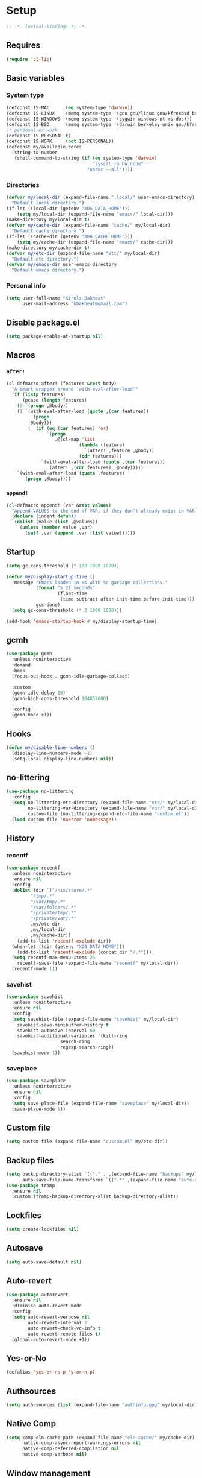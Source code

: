 * Setup
#+property: header-args :tangle init.el :results output silent :noweb yes :lexical t :eval never-export
#+startup: fold
#+auto_tangle: t
#+begin_src emacs-lisp
;; -*- lexical-binding: t; -*-
#+end_src
** Requires
#+begin_src emacs-lisp
(require 'cl-lib)
#+end_src
** Basic variables
*** System type
#+begin_src emacs-lisp
(defconst IS-MAC      (eq system-type 'darwin))
(defconst IS-LINUX    (memq system-type '(gnu gnu/linux gnu/kfreebsd berkeley-unix)))
(defconst IS-WINDOWS  (memq system-type '(cygwin windows-nt ms-dos)))
(defconst IS-BSD      (memq system-type '(darwin berkeley-unix gnu/kfreebsd)))
;; personal or work
(defconst IS-PERSONAL t)
(defconst IS-WORK     (not IS-PERSONAL))
(defconst my/available-cores
  (string-to-number
   (shell-command-to-string (if (eq system-type 'darwin)
                                "sysctl -n hw.ncpu"
                              "nproc --all"))))
#+end_src
*** Directories
#+begin_src emacs-lisp
(defvar my/local-dir (expand-file-name ".local/" user-emacs-directory)
  "Default local directory.")
(if-let ((local-dir (getenv "XDG_DATA_HOME")))
    (setq my/local-dir (expand-file-name "emacs/" local-dir)))
(make-directory my/local-dir t)
(defvar my/cache-dir (expand-file-name "cache/" my/local-dir)
  "Default cache directory.")
(if-let ((cache-dir (getenv "XDG_CACHE_HOME")))
    (setq my/cache-dir (expand-file-name "emacs/" cache-dir)))
(make-directory my/cache-dir t)
(defvar my/etc-dir (expand-file-name "etc/" my/local-dir)
  "Default etc directory.")
(defvar my/emacs-dir user-emacs-directory
  "Default emacs directory.")
#+end_src
*** Personal info
#+begin_src emacs-lisp
(setq user-full-name "Kirols Bakheat"
      user-mail-address "kbakheat@gmail.com")
#+end_src
** Disable package.el
#+begin_src emacs-lisp :tangle early-init.el
(setq package-enable-at-startup nil)
#+end_src

** Macros
*** ~after!~
#+begin_src emacs-lisp
(cl-defmacro after! (features &rest body)
  "A smart wrapper around `with-eval-after-load'"
  (if (listp features)
      (pcase (length features)
	(0 `(progn ,@body))
	(1 `(with-eval-after-load (quote ,(car features))
	      (progn
		,@body)))
        (_ (if (eq (car features) 'or)
               `(progn
                  ,@(cl-map 'list
                           (lambda (feature)
                             `(after! ,feature ,@body))
                           (cdr features)))
             `(with-eval-after-load (quote ,(car features))
                (after! ,(cdr features) ,@body)))))
    `(with-eval-after-load (quote ,features)
       (progn ,@body))))
#+end_src
*** ~append!~
#+begin_src emacs-lisp
(cl-defmacro append! (var &rest values)
  "Append VALUES to the end of VAR, if they don't already exist in VAR."
  (declare (indent defun))
  `(dolist (value (list ,@values))
     (unless (member value ,var)
       (setf ,var (append ,var (list value))))))
#+end_src
** Startup
#+begin_src emacs-lisp
(setq gc-cons-threshold (* 100 1000 1000))

(defun my/display-startup-time ()
  (message "Emacs loaded in %s with %d garbage collections."
           (format "%.2f seconds"
                   (float-time
                    (time-subtract after-init-time before-init-time)))
           gcs-done)
  (setq gc-cons-threshold (* 2 1000 1000)))

(add-hook 'emacs-startup-hook #'my/display-startup-time)
#+end_src
** gcmh
#+begin_src emacs-lisp
(use-package gcmh
  :unless noninteractive
  :demand
  :hook
  (focus-out-hook . gcmh-idle-garbage-collect)

  :custom
  (gcmh-idle-delay 10)
  (gcmh-high-cons-threshold 104857600)

  :config
  (gcmh-mode +1))
#+end_src
** Hooks
#+begin_src emacs-lisp
(defun my/disable-line-numbers ()
  (display-line-numbers-mode -1)
  (setq-local display-line-numbers nil))
#+end_src
** no-littering
#+begin_src emacs-lisp
(use-package no-littering
  :config
  (setq no-littering-etc-directory (expand-file-name "etc/" my/local-dir)
        no-littering-var-directory (expand-file-name "var/" my/local-dir)
        custom-file (no-littering-expand-etc-file-name "custom.el"))
  (load custom-file 'noerror 'nomessage))
#+end_src
** History
*** recentf
#+begin_src emacs-lisp
(use-package recentf
  :unless noninteractive
  :ensure nil
  :config
  (dolist (dir `("/nix/store/.*"
		 "/tmp/.*"
		 "/var/tmp/.*"
		 "/var/folders/.*"
		 "/private/tmp/.*"
		 "/private/var/.*"
		 ,my/etc-dir
		 ,my/local-dir
		 ,my/cache-dir))
    (add-to-list 'recentf-exclude dir))
  (when-let ((dir (getenv "XDG_DATA_HOME")))
    (add-to-list 'recentf-exclude (concat dir "/.*")))
  (setq recentf-max-menu-items 25
	recentf-save-file (expand-file-name "recentf" my/local-dir))
  (recentf-mode 1))
#+end_src
*** savehist
#+begin_src emacs-lisp
(use-package savehist
  :unless noninteractive
  :ensure nil
  :config
  (setq savehist-file (expand-file-name "savehist" my/local-dir)
	savehist-save-minibuffer-history t
	savehist-autosave-interval 60
	savehist-additional-variables '(kill-ring
					search-ring
					regexp-search-ring))
  (savehist-mode 1))
#+end_src
*** saveplace
#+begin_src emacs-lisp
(use-package saveplace
  :unless noninteractive
  :ensure nil
  :config
  (setq save-place-file (expand-file-name "saveplace" my/local-dir))
  (save-place-mode 1))
#+end_src
** Custom file
#+begin_src emacs-lisp
(setq custom-file (expand-file-name "custom.el" my/etc-dir))
#+end_src
** Backup files
#+begin_src emacs-lisp
(setq backup-directory-alist `(("." . ,(expand-file-name "backups" my/local-dir)))
      auto-save-file-name-transforms `((".*" ,(expand-file-name "auto-save/" my/local-dir) t)))
(use-package tramp
  :ensure nil
  :custom (tramp-backup-directory-alist backup-directory-alist))
#+end_src
** Lockfiles
#+begin_src emacs-lisp
(setq create-lockfiles nil)
#+end_src
** Autosave
#+begin_src emacs-lisp
(setq auto-save-default nil)
#+end_src
** Auto-revert
#+begin_src emacs-lisp
(use-package autorevert
  :ensure nil
  :diminish auto-revert-mode
  :config
  (setq auto-revert-verbose nil
        auto-revert-interval 2
        auto-revert-check-vc-info t
        auto-revert-remote-files t)
  (global-auto-revert-mode +1))
#+end_src
** Yes-or-No
#+begin_src emacs-lisp
(defalias 'yes-or-no-p 'y-or-n-p)
#+end_src
** Authsources
#+begin_src emacs-lisp
(setq auth-sources (list (expand-file-name "authinfo.gpg" my/local-dir)))
#+end_src
** Native Comp
#+begin_src emacs-lisp
(setq comp-eln-cache-path (expand-file-name "eln-cache/" my/cache-dir)
      native-comp-async-report-warnings-errors nil
      native-comp-deferred-compilation nil
      native-comp-verbose nil)
#+end_src
** Window management
I want windows that start with '*' to be opened in the lower 1/3 of the frame. These windows should close when their buffer dies and should not be reused. If they are not in ~my/special-window-no-cursor-manage-alist~ then they should automatically grab the cursor.
#+begin_src emacs-lisp
(defvar my/special-window-no-cursor-manage-alist '("*Help*" "*Warnings*" "*Backtrace*" "*Messages*"))
#+end_src
** Proxy Settings
#+begin_src emacs-lisp
(defvar my/proxy nil
  "Proxy to use")
(when IS-WORK
  (setq my/proxy  "http://internet.ford.com:83")
  (setq url-using-proxy my/proxy
        url-proxy-services `(("http" . ,my/proxy)
                             ("https" . ,my/proxy)
                             ("ssh" . ,my/proxy)))
  (after! lsp-mode
          (setq lsp-http-proxy my/proxy)))
#+end_src
* Keybindings
** Basics
#+begin_src emacs-lisp
(cond
 (IS-MAC
  (define-key key-translation-map [S-iso-lefttab] [backtab])
  (setq mac-command-modifier      'meta
        ns-command-modifier       'meta
        mac-option-modifier       'meta
        ns-option-modifier        'meta
        mac-right-option-modifier 'super
        ns-right-option-modifier  'super))
 (IS-WINDOWS
  (setq w32-lwindow-modifier 'super
        w32-rwindow-modifier 'super)))
;; Make ESC quit prompts
(global-set-key (kbd "<escape>") 'keyboard-escape-quit)
(setq use-package-always-demand (daemonp))
#+end_src
** general.el
*** Helpers
Macro to define nested keymaps
#+begin_src emacs-lisp
;; copied from https://github.com/progfolio/.emacs.d/blob/master/init.org
(cl-defmacro my/general-global-menu! (name prefix-key &rest body &key def-settings &allow-other-keys)
  "Create a definer named +general-global-NAME wrapping global-definer.
  Create prefix map: +general-global-NAME-map. Prefix bindings in BODY with PREFIX-KEY."
  (declare (indent 2))
  (let* ((n (concat "my/general-global-" name))
         (prefix-map (intern (concat n "-map")))
         (body (if def-settings (remove ':def-settings body) body))
         (body (if def-settings (remove def-settings body) body)))
    `(eval-after-load 'general
       (progn
	 (defvar-keymap ,prefix-map)
         (my/leader-def
           ,prefix-key '(:keymap ,prefix-map :wk ,name))
         (general-create-definer ,(intern n)
           :keymaps ',prefix-map)
         (,(intern n) ,@body)))))
#+end_src
Do something in other window
#+begin_src emacs-lisp
(defun my/do-in-other-window (fn &rest args)
    (let ((buf (current-buffer)))
        (other-window 1)
        (apply fn args)
        (switch-to-buffer buf)))
#+end_src
**** Local Bindings
#+begin_src emacs-lisp :noweb-ref keybindings :tangle no
(defmacro my/local-leader-def (mode &rest args)
  "Define a local leader key sequence in mode"
  `(progn
     (defvar ,(intern (concat "my/local-leader-def-" (symbol-name mode))) (make-sparse-keymap)
       ,(concat "Local leader keymap for " (symbol-name mode)))
     (general-create-definer ,(intern (concat "my/local-leader-def-" (symbol-name mode)))
       :prefix ,(concat my/leader-def-prefix " " my/local-leader-def-prefix)
       :global-prefix (concat my/leader-def-prefix-alt " " my/local-leader-def-prefix)
       :states ',my/prefix-states
       :keymaps 'local
       "" '(:ignore t :wk "<local-leader>"))
     (add-hook ',(intern (concat (symbol-name mode) "-hook"))
               (lambda ()
                 (,(intern (concat "my/local-leader-def-" (symbol-name mode)))
                  ,@args)))))
#+end_src
*** general.el setup
#+begin_src emacs-lisp :noweb yes
(defvar my/leader-def-prefix "SPC"
  "Prefix for general.el leader keybindings.")
(defvar my/leader-def-prefix-alt "M-SPC"
  "Alternative prefix for general.el leader keybindings.")
(defvar my/local-leader-def-prefix "m"
  "Prefix for general.el local leader keybindings.
   Relative to `my/leader-def-prefix'.")
(defvar my/prefix-states '(normal visual motion)
;; (defvar my/prefix-states '(normal visual motion insert)
  "States in which to bind general.el leader keybindings.")

(use-package general
  :config
  (general-evil-setup)
  (general-override-mode 1)
  (general-auto-unbind-keys)
  (general-define-key
   :keymaps 'override
   :states my/prefix-states
   :prefix-map 'my/prefix-map
   :prefix my/leader-def-prefix
   :global-prefix my/leader-def-prefix-alt)


  (general-create-definer my/leader-def
    :wk-full-keys nil
    :keymaps 'my/prefix-map)
  (my/leader-def
    "SPC" '(project-find-file :wk "Find file")
    "h"   '(:keymap help-map :wk "Help")
    "H"   '(helpful-at-point :wk "Help at point")
    ";"   '(execute-extended-command :wk "M-x")
    ":"   '(eval-expression :wk "Eval")
    "."   '(repeat :wk "Repeat")
    "r"   '(async-shell-command :wk "Run command")
    "R"   '(shell-command :wk "Run command synchronously"))
  <<keybindings>>
  )
#+end_src
**** Assorted Keybindings
:PROPERTIES:
:header-args: :tangle no :noweb-ref keybindings
:END:
***** Quit
#+begin_src emacs-lisp
(my/general-global-menu! "Quit" "q"
  "q" '(save-buffers-kill-terminal :wk "Quit Emacs")
  "Q" '(kill-emacs :wk "Quit Emacs immediately")
  "r" '(restart-emacs :wk "Restart Emacs")
  "R" '(restart-emacs--daemon :wk "Restart Emacs daemon")
  "d" '(restart-emacs-debug-init :wk "Restart Emacs with debug init"))


(message "Loading general-global-menu... Done")
#+end_src
***** Buffer
#+begin_src emacs-lisp
(defun my/kill-buffer (&optional buf)
  (interactive)
  (let ((buf (or buf (current-buffer)))
        (kill-buffer-query-functions '()))
    (kill-buffer buf)))

(defun my/kill-other-window ()
  (interactive)
  (my/do-in-other-window (lambda () (progn (my/kill-buffer) (delete-window)))))
        

(my/general-global-menu! "Buffer" "b"
  "B" '(switch-to-buffer-other-window :wk "Switch buffer other window")
  "d" '(kill-current-buffer :wk "Kill current buffer")
  "k" '(my/kill-buffer :wk "Kill buffer")
  "K" '(my/kill-other-window :wk "Kill buffer other window")
  "r" '(revert-buffer :wk "Revert buffer")
  "[" '(previous-buffer :wk "Previous buffer")
  "]" '(next-buffer :wk "Next buffer")
  "n" '(next-buffer :wk "Next buffer")
  "p" '(previous-buffer :wk "Previous buffer")
  "s" '(save-buffer :wk "Save buffer")
  "S" '(save-some-buffers :wk "Save some buffers")
  "u" '(bury-buffer :wk "Bury buffer")
  "U" '(unbury-buffer :wk "Unbury buffer")
  "x" '(scratch-buffer :wk "Open scratch buffer"))
(my/leader-def
  "x" '(scratch-buffer :wk "Open scratch buffer"))
#+end_src
***** Code
#+begin_src emacs-lisp
(my/general-global-menu! "Code" "c"
  "c" '(recompile :wk "Recompile")
  "C" '(compile :wk "Compile"))
#+end_src
***** File
#+begin_src emacs-lisp
(defun my/find-file-other-window ()
  (interactive)
  (my/do-in-other-window #'find-file))
(defun my/find-file-sudo ()
  (interactive)
  (let ((file-name (read-file-name "Find file (as root): ")))
    (find-file (concat "/sudo:root@localhost:" file-name))))
(defun my/this-file-sudo ()
  (interactive)
  (let ((file-name (buffer-file-name)))
    (find-file (concat "/sudo:root@localhost:" file-name))))
(my/general-global-menu! "File" "f"

  "f" '(find-file :wk "Find file")
  "F" '(find-file-other-window :wk "Find file other window")
  "s" '(save-buffer :wk "Save buffer")
  "S" '(write-file :wk "Save file as")
  "r" '(recentf-open-files :wk "Recent files")
  "R" '(rename-file :wk "Rename file")
  "d" '(delete-file :wk "Delete file")
  "u" '(my/find-file-sudo :wk "Find file as root")
  "U" '(my/this-file-sudo :wk "Open this file as root"))
#+end_src
***** Git
#+begin_src emacs-lisp
(my/general-global-menu! "Git" "g")
#+end_src
***** Open
#+begin_src emacs-lisp
(defvar my/open-proc (cond (IS-MAC "open")
                           (IS-LINUX "xdg-open"))
  "The defualt process to open files with.")
(defun my/default-open (file)
  (interactive)
  (start-process my/open-proc nil my/open-proc file))

(my/general-global-menu! "Open" "o"
                         "o" '((lambda () (interactive) (my/default-open (buffer-file-name))) :wk "Open file")
                         "s" '(shell :wk "Shell"))
#+end_src
***** REPL
#+begin_src emacs-lisp
(defvar my/repl-alist '((emacs-lisp-mode . ielm)
                        (fallback . my/repl-fallback))
  "Alist of modes to repls.")
(defvar my/repl-fallback #'shell "The fallback repl to use.")
(defun my/repl--open-or-create ()
  (let* ((mode (buffer-local-value 'major-mode (current-buffer)))
	 (repl (alist-get mode my/repl-alist my/repl-fallback))
	 (repl-buffer-name (concat "*"
				   (symbol-name (if (eq repl my/repl-fallback) mode repl))
				   ":repl*")))
    (if (get-buffer repl-buffer-name)
	(popper--find-buried-popups (get-buffer repl-buffer-name))
      (progn
	(add-popup! repl-buffer-name)
	(funcall repl)
	(rename-buffer repl-buffer-name)))))
(defun my/repl--choose (arg)
  (interactive (list (completing-read "Choose repl: " (mapcar #'symbol-name (mapcar #'car my/repl-alist)) nil t)))
  (let* ((repl (if (string= arg "fallback")
                   my/repl-fallback
                 (alist-get (intern arg) my/repl-alist my/repl-fallback)))
	 (repl-buffer-name (concat "*"
				   (symbol-name repl)
				   ":repl*")))
    (if (get-buffer repl-buffer-name)
        (popper-raise-popup (get-buffer repl-buffer-name))
      (progn
	(add-popup! repl-buffer-name)
	(funcall repl)
	(rename-buffer repl-buffer-name)))))

(defun my/repl (arg)
  (interactive "P")
  (if arg
      (call-interactively #'my/repl--choose)
    (my/repl--open-or-create)))
(my/general-global-Open "r" '(my/repl :wk "REPL"))
#+end_src
***** Toggle
#+begin_src emacs-lisp
(defun my/toggle-comment (beg end)
  "Comment or uncomment current region or line."
  (interactive (if (use-region-p)
		   (list (region-beginning) (region-end))
		 (list (line-beginning-position) (line-end-position))))
  (comment-or-uncomment-region beg end))
(my/general-global-menu! "Toggle" "t"
  "d" '(toggle-debug-on-error :wk "debug")
  "/" '(comment-or-uncomment-region :wk "comment"))
#+end_src
***** Search
#+begin_src emacs-lisp
(my/general-global-menu! "Search" "s")
#+end_src

** evil
#+begin_src emacs-lisp
(use-package evil
  :unless noninteractive
  :init
  (setq evil-want-integration t
	evil-want-keybinding nil
	evil-want-C-u-scroll t
	evil-want-C-i-jump t
	evil-undo-system 'undo-tree
	select-enable-clipboard nil)
  :config
  (evil-mode)
  (define-key evil-insert-state-map (kbd "C-g") 'evil-normal-state)
  (define-key evil-insert-state-map (kbd "C-h") 'evil-delete-backward-char-and-join)

  ;; Use visual line motions even outside of visual-line-mode buffers
  (evil-global-set-key 'motion "j" 'evil-next-visual-line)
  (evil-global-set-key 'motion "k" 'evil-previous-visual-line)

  (evil-set-initial-state 'messages-buffer-mode 'normal)
  (evil-set-initial-state 'dashboard-mode 'normal)
  (my/general-global-menu! "Window" "w"
    "" '(:keymap evil-window-map :wk "Window"))
  (my/leader-def
    "u"  '(universal-argument :wk "Universal argument")))

(use-package evil-collection
  :after evil
  :custom
  (evil-collection-setup-minibuffer t)
  :config
  (unless noninteractive
    (evil-collection-init))
  (general-def minibuffer-local-map
    :states 'normal
    [escape] 'abort-recursive-edit))
#+end_src
*** evil-surround
#+begin_src emacs-lisp
(use-package evil-surround
  :after evil
  :config
  (global-evil-surround-mode 1))
#+end_src
*** evil-commentary
#+begin_src emacs-lisp
(use-package evil-commentary
  :after evil
  :config
  (evil-commentary-mode))
#+end_src
*** evil-nerd-commenter
#+begin_src emacs-lisp
(use-package evil-nerd-commenter
  :after evil
  :config
  (evilnc-default-hotkeys))
#+end_src
*** evil-goggles
#+begin_src emacs-lisp
(use-package evil-goggles
  :after evil
  :init
  (setq evil-goggles-duration 0.05)
  :config
  (push '(evil-operator-eval
          :face evil-goggles-yank-face
          :switch evil-goggles-enable-yank
          :advice evil-goggles--generic-async-advice)
        evil-goggles--commands)
  (evil-goggles-mode)
  (evil-goggles-use-diff-faces)
  )
#+end_src
*** evil-snipe
#+begin_src emacs-lisp
(use-package evil-snipe
  :after evil
  :config
  (evil-snipe-mode +1)
  (evil-snipe-override-mode +1))
#+end_src
*** evil-mc
#+begin_src emacs-lisp
(use-package evil-mc
  :after evil
  :general (general-nmap
             "M-d" 'evil-mc-make-and-goto-next-match
             "M-S-d" 'evil-mc-make-and-goto-prev-match)
  :general (general-vmap
             "A" 'evil-mc-make-cursor-in-visual-selection-end
             "I" 'evil-mc-make-cursor-in-visual-selection-beg)
  :general (my/general-global-menu! "Multi-Cursor" "c m"

             "a" '(evil-mc-make-all-cursors :wk "Make all cursors")
             "n" '(evil-mc-make-and-goto-next-match :wk "Make and go to next match")
             "N" '(evil-mc-make-and-goto-prev-match :wk "Make and go to previous match")
             "q" '(evil-mc-undo-all-cursors :wk "Undo all cursors"))
  :init
  (use-package evil-multiedit
    :defer t)
  (use-package iedit
    :defer t
    :init
    (setq iedit-toggle-key-default nil))
  :config
  (global-evil-mc-mode 1))
#+end_src
*** Extra Text Objects
#+begin_src emacs-lisp
(use-package targets
  :config
  (setq targets-composite-text-objects
	'((all-quotes
	   (("\"" "\"" quote)
	    ("'" "'" quote)
	    ("`" "`" quote)
	    ("‘" "’" quote)
	    ("“" "”" quote))
	   :bind t
	   :keys "q")
	  (all-brackets
	   (("[" "]" pair)
	    ("{" "}" pair)
	    ("<" ">" pair)
	    ("</" ">" )
	    ("(" ")" pair))
	   :bind t
	   :keys "b")))
  (targets-setup t))
#+end_src
** which-key
#+begin_src emacs-lisp
(use-package which-key
  :unless noninteractive
  :hook (after-init . which-key-mode)
  :diminish
  :config
  (setq which-key-idle-delay 0.4
        which-key-idle-secondary-delay 0.01
        which-key-max-description-length 32
        which-key-sort-order 'which-key-key-order-alpha
        which-key-allow-evil-operators t
        which-key-prefix-prefix "+"))
#+end_src
* UI
#+begin_src emacs-lisp
(setq inhibit-startup-message t)

(scroll-bar-mode -1)         ; Disable visible scrollbar
(tool-bar-mode -1)           ; Disable the toolbar
(tooltip-mode -1)            ; Disable tooltips
(set-fringe-mode '(14 . 10)) ; Give some breathing room

(menu-bar-mode -1)           ; Disable the menu bar

(setq ring-bell-function 'ignore)

(column-number-mode)
(global-display-line-numbers-mode t)
(setq display-line-numbers-type 'relative)
(setq use-dialog-box nil)

(set-frame-parameter (selected-frame) 'fullscreen 'maximized)
(add-to-list 'default-frame-alist '(fullscreen . maximized))
#+end_src
** Fancy Compile
#+begin_src emacs-lisp
(use-package ansi-color
  :unless noninteractive
  :ensure nil
  :hook  (compilation-filter . ansi-color-compilation-filter))
#+end_src
** Fonts
#+begin_src emacs-lisp
(defconst my/font/name "JetBrainsMono Nerd Font Mono") ;; ligatures assumes this font
(defvar my/font/size 180)
(defvar my/font/unicode-name "Julia Mono")



(set-face-attribute 'default nil :font my/font/name :height my/font/size)
(set-face-attribute 'fixed-pitch nil :font my/font/name :height my/font/size)
(set-face-attribute 'variable-pitch nil :font my/font/name :height my/font/size :weight 'regular)
#+end_src
*** Ligatures
#+begin_src emacs-lisp
(defun my/font/enable-ligatures ()
  "Enable ligatures for Jetbrains"
  (let ((alist '((33 . ".\\(?:\\(?:==\\|!!\\)\\|[!=]\\)")
		 (35 . ".\\(?:###\\|##\\|_(\\|[#(?[_{]\\)")
		 (36 . ".\\(?:>\\)")
		 (37 . ".\\(?:\\(?:%%\\)\\|%\\)")
		 (38 . ".\\(?:\\(?:&&\\)\\|&\\)")
		 (42 . ".\\(?:\\(?:\\*\\*/\\)\\|\\(?:\\*[*/]\\)\\|[*/>]\\)")
		 (43 . ".\\(?:\\(?:\\+\\+\\)\\|[+>]\\)")
		 (45 . ".\\(?:\\(?:-[>-]\\|<<\\|>>\\)\\|[<>}~-]\\)")
		 (46 . ".\\(?:\\(?:\\.[.<]\\)\\|[.=-]\\)")
		 (47 . ".\\(?:\\(?:\\*\\*\\|//\\|==\\)\\|[*/=>]\\)")
		 (48 . ".\\(?:x[a-zA-Z]\\)")
		 (58 . ".\\(?:::\\|[:=]\\)")
		 (59 . ".\\(?:;;\\|;\\)")
		 (60 . ".\\(?:\\(?:!--\\)\\|\\(?:~~\\|->\\|\\$>\\|\\*>\\|\\+>\\|--\\|<[<=-]\\|=[<=>]\\||>\\)\\|[*$+~/<=>|-]\\)")
		 (61 . ".\\(?:\\(?:/=\\|:=\\|<<\\|=[=>]\\|>>\\)\\|[<=>~]\\)")
		 (62 . ".\\(?:\\(?:=>\\|>[=>-]\\)\\|[=>-]\\)")
		 (63 . ".\\(?:\\(\\?\\?\\)\\|[:=?]\\)")
		 (91 . ".\\(?:]\\)")
		 (92 . ".\\(?:\\(?:\\\\\\\\\\)\\|\\\\\\)")
		 (94 . ".\\(?:=\\)")
		 (119 . ".\\(?:ww\\)")
		 (123 . ".\\(?:-\\)")
		 (124 . ".\\(?:\\(?:|[=|]\\)\\|[=>|]\\)")
		 (126 . ".\\(?:~>\\|~~\\|[>=@~-]\\)")
		 )))
    (dolist (char-regexp alist)
      (set-char-table-range composition-function-table (car char-regexp)
                            `([,(cdr char-regexp) 0 font-shape-gstring])))))
(add-hook 'after-init-hook #'my/font/enable-ligatures)
#+end_src
*** Prettify symbols
#+begin_src emacs-lisp
(use-package emacs
  :ensure nil
  :init
  (cl-defmacro my/prettify-symbols-extend (&rest pairs &allow-other-keys)
    "Extend the alist of `prettify-symbols-alist' with PAIRS."
    (declare (indent 0))
    `(setq prettify-symbols-alist
	   (-concat prettify-symbols-alist '(,@pairs))))
  (cl-defmacro my/prettify-symbols-extend-mode (mode &rest pairs &allow-other-keys)
    "Extend the alist of `prettify-symbols-alist' with PAIRS for MODE."
    (declare (indent 1))
    `(add-hook (intern (concat (symbol-name ,mode) "-hook"))
	       (lambda ()
		 (make-local-variable 'prettify-symbols-alist)
		 ,(macroexpand 
		   `(my/prettify-symbols-extend ,@pairs)))))
  :config
  (global-prettify-symbols-mode nil))
#+end_src
*** Emoji
#+begin_src emacs-lisp
(use-package emojify
  ;; :unless noninteractive
  :unless t
  :hook (after-init . global-emojify-mode)
  :config (setq emojify-styles '(unicode)))
#+end_src
*** Unicode
#+begin_src emacs-lisp
(use-package unicode-fonts
  :config
  (unicode-fonts-setup '(my/font/unicode-name))
  :init
  (my/leader-def
    "U" '(unicode-fonts-insert 'interactive "Insert Unicode char (by name)")))
#+end_src
** Dashboard
#+begin_src emacs-lisp
(use-package nerd-icons)
(use-package dashboard
  :unless noninteractive
  :hook (after-init . dashboard-setup-startup-hook)
  :init
  (setq dashboard-banner-logo-title "Welcome to Emacs Dashboard"
        dashboard-startup-banner 'logo
        dashboard-center-content t
        dashboard-show-shortcuts t
        dashboard-display-icons-p t
        dashboard-icon-type 'nerd-icons
        dashboard-projects-backend (if (package-installed-p 'projectile) 'projectile 'project)
        dashboard-items '((recents  . 5)
                          (bookmarks . 5)
                          (projects . 5)
                          (registers . 5))
        dashboard-set-navigator t
        dashboard-set-init-info t
        inhibit-startup-screen t)

  (add-hook 'dashboard-mode-hook #'my/disable-line-numbers))
#+end_src
** Theme
#+begin_src emacs-lisp
(setq
 modus-themes-italic-constructs t
 modus-themes-bold-constructs t
 modus-themes-subtle-line-numbers nil
 modus-themes-tabs-accented t
 modus-themes-variable-pitch-ui t
 modus-themes-inhibit-reload t ; only applies to `customize-set-variable' and related

 ;; Options for `modus-themes-prompts' are either nil (the
 ;; default), or a list of properties that may include any of those
 ;; symbols: `background', `bold', `gray', `intense', `italic'
 modus-themes-prompts '(background bold intense italic)

 ;; The `modus-themes-completions' is an alist that reads three
 ;; keys: `matches', `selection', `popup'.  Each accepts a nil
 ;; value (or empty list) or a list of properties that can include
 ;; any of the following (for WEIGHT read further below):
 ;;
 ;; `matches' - `background', `intense', `underline', `italic', WEIGHT
 ;; `selection' - `accented', `intense', `underline', `italic', `text-also', WEIGHT
 ;; `popup' - same as `selected'
 ;; `t' - applies to any key not explicitly referenced (check docs)
 ;;
 ;; WEIGHT is a symbol such as `semibold', `light', or anything
 ;; covered in `modus-themes-weights'.  Bold is used in the absence
 ;; of an explicit WEIGHT.
 modus-themes-completions
 '((matches . (semibold))
   (selection . (extrabold accented))
   (popup . (extrabold accented)))

 modus-themes-org-blocks 'tinted-background ; {nil,'gray-background,'tinted-background}

 ;; The `modus-themes-headings' is an alist with lots of possible
 ;; combinations, include per-heading-level tweaks: read the
 ;; manual or its doc string
 modus-themes-headings
 '((0 . (variable-pitch light (height 2.2)))
   (1 . (rainbow variable-pitch light (height 1.6)))
   (2 . (rainbow variable-pitch light (height 1.4)))
   (3 . (rainbow variable-pitch regular (height 1.3)))
   (4 . (rainbow regular (height 1.2)))
   (5 . (rainbow (height 1.1)))
   (t . (variable-pitch extrabold))))

(setq modus-themes-italic-constructs t
      modus-themes-bold-constructs t
      modus-themes-mixed-fonts t
      modus-themes-variable-pitch-ui t
      modus-themes-custom-auto-reload nil
      modus-themes-disable-other-themes t

      ;; Options for `modus-themes-prompts' are either nil (the
      ;; default), or a list of properties that may include any of those
      ;; symbols: `italic', `WEIGHT'
      modus-themes-prompts '(italic bold)

      ;; The `modus-themes-completions' is an alist that reads two
      ;; keys: `matches', `selection'.  Each accepts a nil value (or
      ;; empty list) or a list of properties that can include any of
      ;; the following (for WEIGHT read further below):
      ;;
      ;; `matches'   :: `underline', `italic', `WEIGHT'
      ;; `selection' :: `underline', `italic', `WEIGHT'
      modus-themes-completions
      '((matches . (semibold))
        (selection . (extrabold accented)))

      modus-themes-org-blocks 'tinted-background ; {nil,'gray-background,'tinted-background}

      ;; The `modus-themes-headings' is an alist: read the manual's
      ;; node about it or its doc string.  Basically, it supports
      ;; per-level configurations for the optional use of
      ;; `variable-pitch' typography, a height value as a multiple of
      ;; the base font size (e.g. 1.5), and a `WEIGHT'.
      modus-themes-headings
      '((1 . (variable-pitch 1.5))
        (2 . (1.3))
        (agenda-date . (1.3))
        (agenda-structure . (variable-pitch light 1.8))
        (t . (1.1))))

(load-theme 'modus-operandi t)
(setq modus-themes-to-toggle '(modus-operandi modus-vivendi))
(my/general-global-Toggle
  "t" '(modus-themes-toggle :wk "theme"))
#+end_src

** Indent guides
#+begin_src emacs-lisp
(use-package highlight-indent-guides
  :hook (prog-mode . highlight-indent-guides-mode)
  :hook (conf-mode . highlight-indent-guides-mode)
  :custom
  (highlight-indent-guides-method 'character)
  (highlight-indent-guides-responsive 'stack)
  (highlight-indent-guides-delay 0))
#+end_src
** Modeline
#+begin_src emacs-lisp
(use-package doom-modeline
  :unless noninteractive
  :init
  (unless (equal "Battery status not available"
		 (battery))
    (display-battery-mode 1))
  :config (doom-modeline-mode 1)
  :custom
  (doom-modeline-height 15)
  (doom-modeline-continuous-word-count-modes '(markdown-mode gfm-mode org-mode)))
  #+end_src
** Word Wrapping
#+begin_src emacs-lisp
(global-visual-line-mode t)
(my/general-global-Toggle
 "w" '(visual-line-mode :wk "Word wrap"))
#+end_src
** Rainbow delimeters
#+begin_src emacs-lisp
(use-package rainbow-delimiters
  :hook (prog-mode . rainbow-delimiters-mode))
#+end_src
** Popper
#+begin_src emacs-lisp
(use-package popper
  :unless noninteractive
  :demand t
  :bind (:map popper-mode-map
              ("C-`"   . popper-toggle)
              ("M-`"   . popper-cycle)
              ("C-M-`" . popper-toggle-type))
  :general (my/general-global-menu! "Popper" "`"
             "`" '(my/popper-toggle-latest :wk "Toggle latest")
             "c" '(popper-cycle :wk "Cycle")
             "T" '(popper-toggle-type :wk "Toggle type"))
  :init
  (setq popper-reference-buffers
        '("\\*Messages\\*"
          "Output\\*$"
          "\\*Async Shell Command\\*"
          "\\*helpful .*\\*"
          "\\*.*:repl\\*"
          "\\*scratch\\*"
          help-mode
          compilation-mode))

  (setq popper-group-function #'popper-group-by-directory
	popper-display-function #'display-buffer-at-bottom)
  (cl-defmacro add-popup! (&rest rules)
    "Add popup rules."
    `(after! popper
	     (append! popper-reference-buffers ,@rules)
	     (popper--set-reference-vars)))
  :config
  (popper-mode +1)
  ;;(popper-echo-mode +1)
  ;; Hook to auto close a window when a popup buffer in that window is killed
  (defun my/kill-buffer-advice (orig-fn &rest args)
    "Advice function to close the window after killing the buffer."
    (let ((buf (current-buffer)))
      (when (popper-popup-p buf)
        (delete-window (get-buffer-window buf)))
      (apply orig-fn args)))
  (add-hook 'after-hook-hook (lambda () (advice-add 'kill-buffer :around #'my/kill-buffer-advice))))
(when noninteractive
  (defmacro add-popup! (&rest _)))
#+end_src
* Bookmarks
** Evil
#+begin_src emacs-lisp
(use-package evil-fringe-mark
  :unless noninteractive
  :requires evil
  :after evil
  :hook (after-init . global-evil-fringe-mark-mode)
  :general (my/general-global-Toggle "f" '(evil-fringe-mark-mode :wk "Evil Marks"))
  :init
  ;; Persist global marks
  (after! savehist
	  (add-to-list 'savehist-additional-variables 'evil-markers-alist)
	  (add-hook 'savehist-save-hook (lambda ()
					  (kill-local-variable 'evil-markers-alist)
					  (dolist (entry evil-markers-alist)
					    (when (markerp (cdr entry))
					      (setcdr entry (cons (file-truename (buffer-file-name (marker-buffer (cdr entry))))
								  (marker-position (cdr entry))))))))
	  (add-hook 'savehist-mode-hook (lambda ()
					  (setq-default evil-markers-alist evil-markers-alist)
					  (kill-local-variable 'evil-markers-alist)
					  (make-local-variable 'evil-markers-alist))))
  ;; Persist local marks
  (append! desktop-locals-to-save evil-markers-alist)
  ;; Show Marks in buffer
  (my/general-global-Open "`" '(evil-show-marks :wk "Show marks"))
  :config (setq evil-fringe-mark-show-special t))
#+end_src

** Bookmark
#+begin_src emacs-lisp
(use-package emacs
  :ensure nil
  :unless noninteractive
  :after evil
  :config (my/general-global-menu! "Bookmarks" "B"
             "b" '(bookmark-jump :wk "Jump")
             "l" '(bookmark-bmenu-list :wk "List")
             "s" '(bookmark-set :wk "Set")
             "r" '(bookmark-rename :wk "Rename")
             "d" '(bookmark-delete :wk "Delete")
             "a" '(bookmark-set :wk "Add"))
  :init
  (setq bookmark-default-file (concat my/cache-dir "bookmarks")
        bookmark-save-flag 1))
#+end_src
* Project management
** Projectile
#+begin_src emacs-lisp
(use-package projectile
  :diminish
  :unless noninteractive
  :config
  (projectile-mode +1)
  (my/general-global-menu! "Projects" "p"
    "" '(:keymap projectile-command-map :wk "projectile"))
  (setq projectile-switch-project-action #'projectile-dired)
  (defvar my/projectile-ignore-projects '("^/sudo:" "^/docker:" "^/nix/store"))
  (defun my/projectile-ignore-projects (project-root)
    "Ignore matching regexes in `my/projectile-ignore-projects'."
    (cl-some (lambda (regex) (string-match-p regex project-root))
	     my/projectile-ignore-projects))
  (setq projectile-ignored-project-function #'my/projectile-ignore-projects))
#+end_src
** Tabs
#+begin_src emacs-lisp
(use-package tabspaces
  ;; use this next line only if you also use straight, otherwise ignore it. 
  :hook (after-init . tabspaces-mode) ;; use this only if you want the minor-mode loaded at startup. 
  ;; :commands (tabspaces-switch-or-create-workspace
  ;;            tabspaces-open-or-create-project-and-workspace)
  :custom
  (tabspaces-use-filtered-buffers-as-default t)
  (tabspaces-default-tab "Default")
  (tabspaces-remove-to-default t)
  (tabspaces-include-buffers '("*scratch*"))
  (tabspaces-initialize-project-with-todo t)
  (tabspaces-todo-file-name "project-todo.org")
  ;; sessions
  (tabspaces-session t)
  (tabspaces-session-auto-restore t)
  (tabspaces-session-file (concat my/cache-dir "tabspaces.el"))
  (tabspaces-keymap-prefix nil)
  :config
  (my/general-global-menu! "Workspaces" "TAB"
    "C" '(tabspaces-clear-buffers :wk "Clear buffers")
    "r" '(tabspaces-remove-current-buffer :wk "Remove current buffer")
    "R" '(tabspaces-remove-selected-buffer :wk "Remove selected buffer")
    "d" '(tabspaces-close-workspace :wk "Delete workspace")
    "D" '(tabspaces-kill-buffers-close-workspace :wk "Delete workspace and kill buffers")
    "o" '(tabspaces-open-or-create-project-and-workspace :wk "Open/Create project ws")
    "s" '(tabspaces-switch-or-create-workspace :wk "Switch/Create ws")
    "TAB" '(tabspaces-switch-or-create-workspace :wk "Switch/Create ws")
    "t" '(tabspaces-switch-buffer-and-tab :wk "Switch buffer and tab")
    "b" '(tabspaces-switch-to-buffer :wk "Switch buffer")
    )
  (setopt tab-bar-show nil))
  #+end_src
* Buffer management
#+begin_src emacs-lisp
(use-package ibuffer
  :unless noninteractive
  :ensure nil
  :general (my/general-global-Buffer
	     "i" '(ibuffer :wk "ibuffer"))
  :config
  (setq ibuffer-expert t)
  (setq ibuffer-show-empty-filter-groups nil)
  (setq ibuffer-saved-filter-groups nil)
  (setq ibuffer-saved-filters nil)
  (define-ibuffer-column size
    (:name "Size" :inline t)
    (file-size-human-readable (buffer-size))))
; next/prev buffer skip special buffers
(setq switch-to-prev-buffer-skip-regexp '("^\\*.*\\*$"))
#+end_src
* Dired
#+begin_src emacs-lisp
(use-package dired
  :unless noninteractive
  :ensure nil
  :general (my/general-global-Open "d" '(dired :wk "dired"))
  :config
  (setq dired-listing-switches "-alh --group-directories-first"
	dired-dwim-target t
	dired-recursive-copies 'always
	dired-recursive-deletes 'always
	dired-hide-details-hide-symlink-targets nil
	dired-hide-details-hide-information-lines nil
	insert-directory-program (if IS-MAC (executable-find "gls") insert-directory-program)
	dired-use-ls-dired t
	dired-auto-revert-buffer t
      dired-kill-when-opening-new-dired-buffer t)
  (add-hook 'dired-mode-hook #'hl-line-mode)
  (add-hook 'dired-mode-hook #'dired-omit-mode))
#+end_src
* Tree Sitter
#+begin_src emacs-lisp
(use-package tree-sitter
  :ensure nil
  :config
  (add-hook 'tree-sitter-after-on-hook #'tree-sitter-hl-mode)
  (global-tree-sitter-mode))
(use-package tree-sitter-langs
  :requires tree-sitter
  :unless noninteractive
  :after tree-sitter)
(use-package treesit-auto
  :config
  (setq treesit-auto-install 'prompt))
#+end_src
**** Tree Sitter
#+begin_src emacs-lisp
(use-package evil-textobj-tree-sitter
  :requires (evil tree-sitter)
  :config
  (defun meain/fancy-narrow-to-thing (thing)
    (interactive)
    (if (buffer-narrowed-p) (fancy-widen))
    (let ((range (evil-textobj-tree-sitter--range 1 (list (intern thing)))))
      (fancy-narrow-to-region (car range) (cdr range))))
  (my/general-global-menu! "Narrow" "n"
    "n" `(,(lambda () (interactive) (fancy-widen)) :wk "widen")
    "f" `(,(lambda () (interactive) (meain/fancy-narrow-to-thing "function.outer")) :wk "function")
    "c" `(,(lambda () (interactive) (meain/fancy-narrow-to-thing "class.outer")) :wk "class")
    "C" `(,(lambda () (interactive) (meain/fancy-narrow-to-thing "comment.outer")) :wk "comment")
    "o" `(,(lambda () (interactive) (meain/fancy-narrow-to-thing "loop.outer")) :wk "loop")
    "i" `(,(lambda () (interactive) (meain/fancy-narrow-to-thing "conditional.outer")) :wk "conditional")
    "a" `(,(lambda () (interactive) (meain/fancy-narrow-to-thing "parameter.outer")) :wk "parameter"))
  ;; copied from doomemacs
  (defvar +tree-sitter-inner-text-objects-map (make-sparse-keymap))
  (defvar +tree-sitter-outer-text-objects-map (make-sparse-keymap))
  (defvar +tree-sitter-goto-previous-map (make-sparse-keymap))
  (defvar +tree-sitter-goto-next-map (make-sparse-keymap))


  (evil-define-key '(visual operator) 'tree-sitter-mode
    "i" +tree-sitter-inner-text-objects-map
    "a" +tree-sitter-outer-text-objects-map)
  (evil-define-key 'normal 'tree-sitter-mode
    "[g" +tree-sitter-goto-previous-map
    "]g" +tree-sitter-goto-next-map)
  (general-def :keymaps '+tree-sitter-inner-text-objects-map
    "A" `(,(evil-textobj-tree-sitter-get-textobj ("parameter.inner" "call.inner")) :wk "call")
    "f" `(,(evil-textobj-tree-sitter-get-textobj "function.inner") :wk "function")
    "F" `(,(evil-textobj-tree-sitter-get-textobj "call.inner") :wk "call")
    "C" `(,(evil-textobj-tree-sitter-get-textobj "class.inner") :wk "class")
    "v" `(,(evil-textobj-tree-sitter-get-textobj "conditional.inner") :wk "conditional")
    "l" `(,(evil-textobj-tree-sitter-get-textobj "loop.inner") :wk "loop")
    "c" `(,(evil-textobj-tree-sitter-get-textobj "comment.inner") :wk "comment"))
  (general-def :keymaps '+tree-sitter-outer-text-objects-map
    "A" `(,(evil-textobj-tree-sitter-get-textobj ("parameter.outer" "call.outer")) :wk "call")
    "f" `(,(evil-textobj-tree-sitter-get-textobj "function.outer") :wk "function")
    "F" `(,(evil-textobj-tree-sitter-get-textobj "call.outer") :wk "call")
    "C" `(,(evil-textobj-tree-sitter-get-textobj "class.outer") :wk "class")
    "v" `(,(evil-textobj-tree-sitter-get-textobj "conditional.outer") :wk "conditional")
    "l" `(,(evil-textobj-tree-sitter-get-textobj "loop.outer") :wk "loop")
    "c" `(,(evil-textobj-tree-sitter-get-textobj "comment.outer") :wk "comment"))
  (general-def :keymaps '+tree-sitter-goto-previous-map
    "a" `(,(evil-textobj-tree-sitter-get-textobj ("parameter.outer" "call.outer") t) :wk "call")
    "f" `(,(evil-textobj-tree-sitter-get-textobj "function.outer" t) :wk "function")
    "F" `(,(evil-textobj-tree-sitter-get-textobj "call.outer" t) :wk "call")
    "C" `(,(evil-textobj-tree-sitter-get-textobj "class.outer" t) :wk "class")
    "c" `(,(evil-textobj-tree-sitter-get-textobj "comment.outer" t) :wk "comment")
    "v" `(,(evil-textobj-tree-sitter-get-textobj "conditional.outer" t) :wk "conditional")
    "l" `(,(evil-textobj-tree-sitter-get-textobj "loop.outer" t) :wk "loop"))
  (general-def :keymaps '+tree-sitter-goto-next-map
    "a" `(,(evil-textobj-tree-sitter-get-textobj ("parameter.outer" "call.outer")) :wk "call")
    "f" `(,(evil-textobj-tree-sitter-get-textobj "function.outer") :wk "function")
    "F" `(,(evil-textobj-tree-sitter-get-textobj "call.outer") :wk "call")
    "C" `(,(evil-textobj-tree-sitter-get-textobj "class.outer") :wk "class")
    "c" `(,(evil-textobj-tree-sitter-get-textobj "comment.outer") :wk "comment")
    "v" `(,(evil-textobj-tree-sitter-get-textobj "conditional.outer") :wk "conditional")
    "l" `(,(evil-textobj-tree-sitter-get-textobj "loop.outer") :wk "loop")))
#+end_src
* Aggressive Indent Mode
#+begin_src emacs-lisp
(use-package aggressive-indent
  :unless noninteractive
  :config
  (global-aggressive-indent-mode 1))
#+end_src
* Calc
#+begin_src emacs-lisp
(use-package calc
  :unless noninteractive
  :ensure nil ;; built-in
  :general (my/general-global-Open
	     "c" '(calc :wk "calc")
	     "C" '(full-calc :wk "full-calc"))
  :config
  (setq calc-angle-mode 'rad
	calc-algebraic-mode t
        calc-display-trail t
        calc-group-digits t
        calc-line-numbering t
        calc-multiplication-has-precedence t
        calc-number-radix 10
        calc-symbolic-mode t
        calc-undo-length 1000
        calc-window-height 15)
  (add-hook 'calc-mode-hook #'my/disable-line-numbers))
#+end_src
* String Inflection
#+begin_src emacs-lisp
(use-package string-inflection
  :unless noninteractive
  :after evil
  :general (my/general-global-menu! "naming convention" "c ~"

             "~" '(string-inflection-all-cycle :wk "cycle")
	     "t" '(string-inflection-toggle :wk "toggle")
	     "c" '(string-inflection-camelcase :wk "CamelCase")
	     "d" '(string-inflection-lower-camelcase :wk "downCase")
	     "k" '(string-inflection-kebab-case :wk "kebab-case")
	     "_" '(string-inflection-underscore :wk "under_score")
	     "u" '(string-inflection-capital-underscore :wk "Upper_Score")
	     "U" '(string-inflection-upcase :wk "UP_CASE"))
  :init
  
    (evil-define-operator evil-operator-string-inflection (beg end _type)
      "Define a new evil operator that cycles symbol casing."
      :move-point nil
      (interactive "<R>")
      (string-inflection-all-cycle)
      (setq evil-repeat-info '([?g ?~])))
    (define-key evil-normal-state-map (kbd "g~") 'evil-operator-string-inflection))
    #+end_src
* Smartparens
#+begin_src emacs-lisp
(use-package smartparens
  :unless noninteractive
  :general (my/general-global-Toggle "p" #'smartparens-mode)
  :hook (prog-mode . smartparens-mode)
  :hook (prog-mode . show-smartparens-mode)
  :config
  (show-smartparens-global-mode t))
(use-package evil-smartparens
  :unless noninteractive
  :after (evil smartparens)
  :hook (smartparens-mode . evil-smartparens-mode)
  :hook (smartparens-strict-mode . evil-smartparens-mode))
#+end_src
* Help
** Helpful
#+begin_src emacs-lisp
(use-package helpful
  :unless noninteractive
  :bind
  ([remap describe-function] . helpful-callable)
  ([remap describe-variable] . helpful-variable)
  ([remap describe-key] . helpful-key)
  ([remap describe-symbol] . helpful-symbol)
  ([remap describe-command] . helpful-command)
  :config
  (after! undo-tree
	  (append! undo-tree-incompatible-major-modes #'helpful-mode)))
#+end_src
** Man & TLDR
#+begin_src emacs-lisp
(use-package tldr
  :unless noninteractive
  :commands (tldr tldr-update-docs)
  :init
  (my/general-global-menu! "Command line help" "h h"

                           "t" '('tldr :wk "tldr")
                           "h" '('man :wk "man")
                           "w" '('woman :wk "Woman"))
  :config
  (setq tldr-directory-path (concat my/cache-dir "tldr/")))
#+end_src
* Undo Tree
#+begin_src emacs-lisp
(use-package undo-tree 
  :unless noninteractive
  :demand
  :diminish
  :config
  (global-undo-tree-mode)
  (defun undo-tree-visualizer-update-linum (&rest args)
    (linum-update undo-tree-visualizer-parent-buffer))
  (advice-add 'undo-tree-visualize-undo :after #'undo-tree-visualizer-update-linum)
  (advice-add 'undo-tree-visualize-redo :after #'undo-tree-visualizer-update-linum)
  (advice-add 'undo-tree-visualize-undo-to-x :after #'undo-tree-visualizer-update-linum)
  (advice-add 'undo-tree-visualize-redo-to-x :after #'undo-tree-visualizer-update-linum)
  (advice-add 'undo-tree-visualizer-mouse-set :after #'undo-tree-visualizer-update-linum)
  (advice-add 'undo-tree-visualizer-set :after #'undo-tree-visualizer-update-linum) 
  (setq evil-undo-system 'undo-tree
	undo-tree-history-directory-alist `(("." . ,(concat my/cache-dir "undo-tree-hist/"))))
  ;; no need to save history for these modes
  (dolist (m '(read-only-mode
	       eshell-mode
	       help-mode
	       term-mode
	       vterm-mode
	       magit-status-mode
	       magit-log-mode
	       magit-diff-mode
	       magit-commit-mode))
    (add-to-list 'undo-tree-incompatible-major-modes m))
  (my/leader-def "o u" 'undo-tree-visualize))
#+end_src
* Completion
** Corfu
#+begin_src emacs-lisp
(use-package corfu
  :unless noninteractive
  :demand
  :bind (:map corfu-map
              ("TAB" . corfu-next)
              ([tab] . corfu-next)
              ("S-TAB" . corfu-previous)
              ([backtab] . corfu-previous))
  :custom
  (corfu-cycle t)
  (corfu-auto t)                 ;; Enable auto completion
  ;; (corfu-separator ?\s)          ;; Orderless field separator
  (corfu-preselect 'prompt)      ;; Preselect the prompt
  (corfu-on-exact-match nil)     ;; Configure handling of exact matches
  (corfu-scroll-margin 5)        ;; Use scroll margin
  :config
  (global-corfu-mode)
  (defun corfu-move-to-minibuffer ()
    (interactive)
    ;; close corfu popup then move to minibuffer
    (when completion-in-region--data
      (let ((completion-extra-properties corfu--extra)
            completion-cycle-threshold completion-cycling)
	(apply #'consult-completion-in-region completion-in-region--data))))
  (general-def 'insert corfu-map "C-j" #'corfu-move-to-minibuffer)
  (add-to-list 'corfu-continue-commands #'corfu-move-to-minibuffer)
  (add-hook 'corfu-mode #'corfu-popupinfo-mode)
  (setq corfu-popupinfo-delay '(0.25 . 0.25)))
(use-package emacs
  :ensure nil
  :init
  (setq completion-cycle-threshold t)

  ;; Emacs 28: Hide commands in M-x which do not apply to the current mode.
  ;; Corfu commands are hidden, since they are not supposed to be used via M-x.
  (setq read-extended-command-predicate #'command-completion-default-include-p)

  ;; Enable indentation+completion using the TAB key.
  ;; `completion-at-point' is often bound to M-TAB.
  (setq tab-always-indent 'complete))
;; Use Dabbrev with Corfu!
(use-package dabbrev
  :unless noninteractive
  :ensure nil
  ;; Swap M-/ and C-M-/
  :bind (("M-/" . dabbrev-completion)
         ("C-M-/" . dabbrev-expand))
  ;; Other useful Dabbrev configurations.
  :custom
  (dabbrev-ignored-buffer-regexps '("\\.\\(?:pdf\\|jpe?g\\|png\\)\\'")))
#+end_src
*** Corfu Popup Info
#+begin_src emacs-lisp
(use-package corfu-popupinfo
  :unless noninteractive
  :ensure corfu
  :hook (corfu-mode . corfu-popupinfo-mode)
  :custom
  (corfu-popupinfo-hide nil)
  (corfu-popupinfo-delay '(0.25 . 0)))
#+end_src
*** Corfu History
#+begin_src emacs-lisp
(use-package corfu-history
  :unless noninteractive
  :ensure corfu
  :hook (corfu-mode . corfu-history-mode)
  :config)
  ;; (after! savehist
  ;; 	  (append! savehist-additional-variables corfu-history)))
#+end_src
** Icons
#+begin_src emacs-lisp
(use-package nerd-icons-corfu
  :requires corfu
  :config
  (add-to-list 'corfu-margin-formatters #'nerd-icons-corfu-formatter))
#+end_src
** Cape
#+begin_src emacs-lisp
(use-package cape
  :unless noninteractive
  :general (my/general-global-menu! "Completions" "c p"
             "p" '(completion-at-point :wk "Complete at point")
             "t" '(complete-tag :wk "Complete tag")
             "d" '(cape-dabbrev :wk "Dabbrev")
             "f" '(cape-file :wk "File")
             "k" '(cape-keyword :wk "Keyword")
             "s" '(cape-symbol :wk "Symbol")
             "a" '(cape-abbrev :wk "Abbrev")
             "i" '(cape-ispell :wk "Ispell")
             "l" '(cape-line :wk "Line")
             "w" '(cape-dict :wk "Dict")
             "\\" '(cape-tex :wk "Tex")
             "_" '(cape-tex :wk "Tex")
             "^" '(cape-tex :wk "Tex")
             "&" '(cape-sgml :wk "Sgml")
             "r" '(cape-rfc1345 :wk "Rfc1345"))
  :init (defvar my/completion-at-point-functions (list))
  :config
  ;; (setq completion-at-point-functions
  ;;       (cape-super-capf #'cape-dabbrev #'cape-file #'cape-keyword #'cape-symbol))
  (append! my/completion-at-point-functions
    #'cape-abbrev
    #'cape-file
    #'cape-elisp-block
    #'cape-history
    ;;#'cape-tex
    #'cape-keyword
    ;;#'cape-sgml
    ;;#'cape-rfc1345
    #'cape-symbol
    ;;#'cape-line
    #'cape-dict
    #'cape-ispell
    )
  ;; update `completion-at-point-functions' if `my/completion-at-point-functions' changed.
  (add-hook 'after-change-major-mode-hook
	    (lambda ()
	      (setq completion-at-point-functions
		    (cape-super-capf my/completion-at-point-functions)))))
#+end_src
** Tempel
#+begin_src emacs-lisp
(use-package tempel
  :unless noninteractive
  :init
  ;; Setup completion at point
  (defun tempel-setup-capf ()
    ;; Add the Tempel Capf to `completion-at-point-functions'. `tempel-expand'
    ;; only triggers on exact matches. Alternatively use `tempel-complete' if
    ;; you want to see all matches, but then Tempel will probably trigger too
    ;; often when you don't expect it.
    ;; NOTE: We add `tempel-expand' *before* the main programming mode Capf,
    ;; such that it will be tried first.
    ;; (setq-local completion-at-point-functions
    ;;             (cons #'tempel-expand
    ;;                   completion-at-point-functions))
    (after! cape
	    (append! my/completion-at-point-functions #'tempel-expand)))

  :hook (prog-mode . tempel-setup-capf)
  :hook (text-mode . tempel-setup-capf)
  :defer 1)
(use-package tempel-collection
  :after tempel
  :config)
#+end_src
** Marginalia
#+begin_src emacs-lisp
;; Enable rich annotations using the Marginalia package
(use-package marginalia
  :unless noninteractive
  ;; Bind `marginalia-cycle' locally in the minibuffer.  To make the binding
  ;; available in the *Completions* buffer, add it to the
  ;; `completion-list-mode-map'.
  ;; :bind (:map minibuffer-local-map
  ;;        ("M-A" . marginalia-cycle))
  ;; load after completion-at-point
  :config (marginalia-mode))
#+end_src
** Orderless
#+begin_src emacs-lisp
;; Enable orderless matching style.  See `+orderless-dispatch' in
;; `consult-config.el' for an advanced Orderless style dispatcher.
(use-package orderless
  :unless noninteractive
  :after vertico
  :custom
  (completion-styles '(orderless partial-completion basic))
  (completion-category-defaults nil)
  (completion-category-overrides '((file (styles . (partial-completion))))))
#+end_src
** Vertico
#+begin_src emacs-lisp
;; Enable vertico
(use-package vertico
  :unless noninteractive
  :custom
  ;; Enable cycling for `vertico-next' and `vertico-previous'.
  (vertico-cycle t)
  ;; Grow and shrink the Vertico minibuffer
  (resize-mini-windows 'grow-only)
  (vertico-count 20)
  :config
  (vertico-mode)
  (after! embark
	  (general-def
	    :keymaps 'vertico-map
	    "C-c C-o" #'embark-export
	    "C-c C-c" #'embark-act
	    "C-c C-f" #'embark-become))
  ;; Hide the mode line of the Embark live/completions buffers
  (add-to-list 'display-buffer-alist
               '("\\`\\*Embark Collect \\(Live\\|Completions\\)\\*"
                 nil
                 (window-parameters (mode-line-format . none)))))
#+end_src
** Consult
#+begin_src emacs-lisp
(use-package consult
  :unless noninteractive
  :general (my/leader-def
             "/" '(consult-ripgrep :wk "Search project"))
  :general (my/general-global-Search
	     "s" '(consult-line :wk "Search line"))
  :general (my/general-global-Buffer
	     "b" '(consult-buffer :wk "Buffer selection"))
  :general (my/general-global-File
	     "r" '(consult-recent-file :wk "Recent File"))
  :general (:keymaps 'help-map
		     "h m" '(consult-man :wk "Manpage")))
(use-package consult-flymake
  :ensure consult
  :general (my/general-global-Errors
	     "f" '(consult-flymake :wk "Consult Flymake")))
#+end_src
** Embark
#+begin_src emacs-lisp
(use-package embark
  :unless noninteractive
  :config
  (add-hook 'eldoc-documentation-functions #'embark-eldoc-first-target)
  (setq which-key-use-C-h-commands nil
        prefix-help-command #'embark-prefix-help-command)
  (general-define-key [remap describe-bindings] #'embark-bindings)
  (add-to-list 'display-buffer-alist
               '("\\`\\*Embark Collect \\(Live\\|Completions\\)\\*"
                 nil
                 (window-parameters (mode-line-format . none))))
  (setq embark-prompter 'embark-completing-read-prompter)
  :general (my/general-global-menu! "Embark" "e"
	     "o" '(embark-export :wk "export")
	     "e" '(embark-act :wk "act")
	     "b" '(embark-bindings :wk "bindings")
	     "c" '(embark-collect :wk "collect"))
  :general (general-def
	     :prefix "C-c e"
	     "o" '(embark-export :wk "export")
	     "e" '(embark-act :wk "act")
	     "b" '(embark-bindings :wk "bindings")
	     "c" '(embark-collect :wk "collect")))
(use-package embark-consult
  :if (and (featurep 'embark)
	   (featurep 'consult))
  :after (embark consult)
  :hook (embark-collect-mode . embark-consult-preview-minor-mode))
#+end_src
* Terminal
** EAT
#+begin_src emacs-lisp
(use-package eat
  :unless noninteractive
  :hook (eshell-load . eat-eshell-mode)
  :general (my/general-global-Open "t" '(eat :wk "Terminal"))
  :config
  (add-popup!
   "^\\*eat.*\\*$"  'eat-mode)
  (eat-eshell-mode))
#+end_src
** Eshell
#+begin_src emacs-lisp
(use-package eshell
  :unless noninteractive
  :ensure nil
  :commands eshell
  :init
  (setq my/repl-fallback #'eshell)
  (my/general-global-Open
    "e" '(eshell :wk "eshell"))
  (setq eshell-aliases-file (concat my/cache-dir "eshell/alias")
	eshell-history-file-name (concat my/cache-dir "eshell/history")
	eshell-buffer-maximum-lines 10000
	eshell-hist-ignoredups t
	eshell-scroll-to-bottom-on-input 'all
	eshell-error-if-no-glob t
	eshell-glob-case-insensitive t
	eshell-scroll-show-maximum-output nil)
  (make-directory (concat my/cache-dir "eshell") t)
  :config
  (add-popup! "^\\*eshell.*\\*$" 'eshell-mode)
  (add-hook 'eshell-mode-hook #'my/disable-line-numbers)
  (after! corfu (add-hook 'eshell-mode-hook #'corfu-mode)))
(use-package eshell-syntax-highlighting
  :hook (eshell-mode . eshell-syntax-highlighting-mode))
#+end_src
* Formatting and linting/checking
** Format on save
#+begin_src emacs-lisp
(use-package apheleia
  :unless noninteractive
  ;;:config (apheleia-global-mode +1)
)
#+end_src
** Linting
#+begin_src emacs-lisp
(use-package flycheck
  :unless noninteractive
  :general (my/general-global-menu! "Errors" "c e"
             "e" '(flycheck-list-errors :wk "List errors")
             "n" '(flycheck-next-error :wk "Next error")
             "p" '(flycheck-previous-error :wk "Previous error")
             "d" '(flycheck-describe-checker :wk "Describe checker")
             "v" '(flycheck-verify-setup :wk "Verify setup"))
  :config
  (global-flycheck-mode)
  (add-popup! "^\\*Flycheck.*\\*$" #'flycheck-error-list-mode)
  :custom
  (flycheck-emacs-lisp-load-path 'inherit)
  (flycheck-display-errors-delay 0.25)
  (flycheck-check-syntax-automatically '(save mode-enabled))
  (flycheck-indication-mode 'right-fringe))
#+end_src
** Spell Checking (aspell)
#+begin_src emacs-lisp
(use-package flycheck-aspell
  :unless noninteractive
  :hook ((text-mode . flyspell-mode)
         (prog-mode . flyspell-prog-mode))
  :general (my/general-global-menu! "Spell" "e s"

                                   "s" '(flyspell-buffer :wk "Spell buffer")
                                   "n" '(flyspell-goto-next-error :wk "Next error")
                                   "p" '(flyspell-goto-previous-error :wk "Previous error"))
  :config
  ;; If you want to check TeX/LaTeX/ConTeXt buffers
  (add-to-list 'flycheck-checkers 'tex-aspell-dynamic)
  ;; If you want to check Markdown/GFM buffers
  (add-to-list 'flycheck-checkers 'markdown-aspell-dynamic)
  ;; If you want to check HTML buffers
  (add-to-list 'flycheck-checkers 'html-aspell-dynamic)
  ;; If you want to check XML/SGML buffers
  (add-to-list 'flycheck-checkers 'xml-aspell-dynamic)
  ;; If you want to check Nroff/Troff/Groff buffers
  (add-to-list 'flycheck-checkers 'nroff-aspell-dynamic)
  ;; If you want to check Texinfo buffers
  (add-to-list 'flycheck-checkers 'texinfo-aspell-dynamic)
  ;; If you want to check comments and strings for C-like languages
  (add-to-list 'flycheck-checkers 'c-aspell-dynamic)
  ;; If you want to check message buffers
  (add-to-list 'flycheck-checkers 'mail-aspell-dynamic)
  ;; Because Aspell does not support Org syntax, the user has
  ;; to define a checker with the desired flags themselves.
  (flycheck-aspell-define-checker "org"
                                  "Org" ("--add-filter" "url")
                                  (org-mode))
  (add-to-list 'flycheck-checkers 'org-aspell-dynamic)


  (advice-add #'ispell-pdict-save :after #'flycheck-maybe-recheck)
  (defun flycheck-maybe-recheck (_)
    (when (bound-and-true-p flycheck-mode)
      (flycheck-buffer)))

  (evil-define-key 'normal flyspell-mode-map (kbd "z =") 'flyspell-correct-word-before-point)
  (evil-define-key 'normal flyspell-mode-map (kbd "z g") 'flyspell-auto-correct-word)
  :custom
  (ispell-program-name "aspell")
  (ispell-extra-args '("--sug-mode=ultra")))
#+end_src
* Env
** Inherit ENV
#+begin_src emacs-lisp
(use-package inheritenv)
#+end_src
** direnv
#+begin_src emacs-lisp
(use-package envrc
  :hook (after-init . envrc-global-mode))
#+end_src
* Git
** Magit
#+begin_src emacs-lisp
(use-package magit
  :unless noninteractive
  :general (my/general-global-Git
             "g" '(magit-status :wk "Status")
             "b" '(magit-blame :wk "Blame")
             "l" '(magit-log :wk "Log")
             "G" '(magit-status-here :wk "Status here")
             "B" '(magit-blame-here :wk "Blame here")
             "S" '(magit-stage-file :wk "Stage file"))
  :init
  (setq magit-display-buffer-function #'magit-display-buffer-same-window-except-diff-v1)
  (setq magit-log-arguments '("--graph" "--decorate" "--color"))
  (setq git-commit-fill-column 72)
  :config
  (add-popup! "\\*\\*magit-process:.*\\*\\*")
  (setq magit-buffer-name-format (concat "*" magit-buffer-name-format "*"))
  (append! magit-status-sections-hook #'magit-insert-modules)
  (evil-define-key* '(normal visual) magit-mode-map
    "zz" #'evil-scroll-line-to-center))
#+end_src
** Time Machine
#+begin_src emacs-lisp
(use-package git-timemachine
  :unless noninteractive
  :init (setq git-timemachine-show-minibuffer-details t)
  :config (add-hook 'git-timemachine-mode-hook 'evil-normalize-keymaps)
  :general
  (my/general-global-Git
    "t" '(git-timemachine :wk "Time machine"))
  (:keymaps 'git-timemachine-mode-map
	    "C-k" 'git-timemachine-show-previous-revision
	    "C-j" 'git-timemachine-show-next-revision
	    "q" 'git-timemachine-quit))
#+end_src
** Git Gutter
#+begin_src emacs-lisp
(use-package git-gutter+
  :unless noninteractive
  :config
  (global-git-gutter+-mode t)
  (my/general-global-Git
    "n" '(git-gutter+-next-hunk :wk "next hunk")
    "p" '(git-gutter+-previous-hunk :wk "previous hunk")
    "s" '(git-gutter+-stage-hunks :wk "stage hunk")
    "r" '(git-gutter+-revert-hunk :wk "revert hunk")))
#+end_src
** Forge
#+begin_src emacs-lisp
(use-package forge
  :unless noninteractive
  :after magit
  :commands (forge-insert-topics
	     forge-insert-assigned-pullreqs
	     forge-insert-authored-pullreqs
	     forge-insert-requested-reviews
	     forge-insert-assigned-issues
	     forge-insert-pullreqs
	     forge-insert-issues
	     forge-insert-discussions)
  :init
  (append! magit-status-sections-hook
    #'forge-insert-topics
    #'forge-insert-assigned-pullreqs
    #'forge-insert-authored-pullreqs
    #'forge-insert-requested-reviews
    #'forge-insert-assigned-issues
    #'forge-insert-pullreqs
    #'forge-insert-issues
    #'forge-insert-discussions))
#+end_src
* Eglot
#+begin_src emacs-lisp
(use-package eglot
  :unless noninteractive
  :ensure nil ;; included in emacs29+
  :commands (eglot eglot-ensure)
  :init
  (use-package markdown-mode) ;; Better formatting eldoc
  (setq eglot-events-buffer-size 0) ;; don't log events
  :config
  (my/general-global-menu! "LSP" "cl"
    "a" #'eglot-code-actions
    "d" #'eglot-help-at-point
    "f" #'eglot-format-buffer)
  (after! cape
	  (add-hook
	   'eglot-managed-mode-hook
	   (lambda ()
	     (append! completion-category-overrides '((eglot (styles orderless))))
	     (setq completion-category-defaults nil)
	     (advice-add 'eglot-completion-at-point :around #'cape-wrap-buster)
             (make-local-variable 'my/completion-at-point-functions)
	     (append! my/completion-at-point-functions #'eglot-completion-at-point)
	     (setq-local completion-at-point-functions my/completion-at-point-functions)))))
#+end_src
** Eglot Tempel
#+begin_src emacs-lisp
(use-package eglot-tempel
  :unless noninteractive
  :after (eglot tempel))
#+end_src
** Flycheck Eglot
#+begin_src emacs-lisp
(use-package flycheck-eglot
  :unless noninteractive
  :after (flycheck eglot)
  :config (global-flycheck-eglot-mode 1))
#+end_src
** Sideline
#+begin_src emacs-lisp
(use-package sideline
  :hook ((flycheck-mode . sideline-mode)   ; for `sideline-flycheck`
         (flymake-mode  . sideline-mode))  ; for `sideline-flymake`
  :init
  (setq sideline-backends-left-skip-current-line t   ; don't display on current line (left)
        sideline-backends-right-skip-current-line t  ; don't display on current line (right)
        sideline-order-left 'down                    ; or 'up
        sideline-order-right 'up                     ; or 'down
        sideline-format-left "%s   "                 ; format for left aligment
        sideline-format-right "   %s"                ; format for right aligment
        sideline-priority 100                        ; overlays' priority
        sideline-display-backend-name t)             ; display the backend name
  )
(use-package sideline-flycheck
  :requires (sideline flycheck)
  :hook (flycheck-mode . sideline-flycheck-setup)
  :commands sideline-flycheck
  :init
  (setq sideline-backends-left '(sideline-flycheck)))
#+end_src
** eldoc
#+begin_src emacs-lisp
(use-package eldoc
  :ensure nil
  :diminish
  :custom
  (eldoc-echo-area-use-multiline-p nil)
  (eldoc-echo-area-prefer-doc-buffer t))
#+end_src
*** eldoc-box
#+begin_src emacs-lisp
(use-package eldoc-box
  :hook (emacs-lisp-mode . eldoc-box-hover-mode)
  :hook (eglot--managed-mode . eldoc-box-hover-mode))
#+end_src

* Languages
** Nix
#+begin_src emacs-lisp
(use-package nix-mode
  :mode "\\.nix\\'"
  :config
  (add-hook 'nix-mode-hook #'eglot-ensure))

(use-package nix-drv-mode
  :ensure nix-mode
  :mode "\\.drv\\'")
(use-package nix-shell
  :ensure nix-mode
  :commands (nix-shell-unpack nix-shell-configure nix-shell-build))
(use-package nix-repl
  :ensure nix-mode
  :general (my/general-global-Open
	     :definer 'minor-mode
	     :keymaps 'nix-mode-map
	     "r" 'nix-repl))
#+end_src
** Python
#+begin_src emacs-lisp
(my/local-leader-def python-mode)
(after! treesit-auto
	(setq python-ts-mode-hook python-mode-hook)) 

(use-package python
  ;; :mode ("\\.py\\'" . python-mode)
  :mode ("[./]flake8\\'" . conf-mode)
  :mode ("/Pipfile\\'" . conf-mode)
  ;; :interpreter ("python" . python-mode)
  :general (my/local-leader-def-python-mode
	     "r" '(run-python :wk "repl/python")
	     "b" '(python-shell-send-buffer :wk "send buffer to repl"))
  :init
  (setq python-check-command "pyflakes")
  :config
  (add-hook 'python-mode-hook 'eglot-ensure))

(use-package ob-python
  :ensure nil
  :after org
  :commands org-babel-execute:python
  :init
  (add-to-list 'org-babel-load-languages '(python . t))
  (setq org-babel-python-command "python3"))
#+end_src
*** Virtual Environments
#+begin_src emacs-lisp
(use-package pyvenv
  :defer t
  :config
  ;; Display virtual envs in the menu bar
  (setq pyvenv-menu t)
  ;; Restart the python process when switching environments
  (add-hook 'pyvenv-post-activate-hooks (lambda ()
					  (pyvenv-restart-python)))
  :after python
  :hook (python-mode . pyvenv-mode)
  :general (my/leader-def
             :keymaps 'python-mode-map
             :prefix "m"
             "v" '(pyvenv-workon :wk "workon")))

(use-package poetry
  :after python
  :hook (python-mode . poetry-tracking-mode)
  :general (my/leader-def
             :keymaps 'python-mode-map
	     :prefix "m"
	     "p" '(poetry :wk "poetry")))

#+end_src
*** Imports
#+begin_src emacs-lisp
(use-package pyimport
  :after python
  :general (my/local-leader-def-python-mode
	     "i" '(nil :wk "import")
	     "i i" '(pyimport-insert-missing :wk "insert missing imports")
	     "i r" '(pyimport-remove-unused :wk "remove unused imports")))

(use-package py-isort
  :hook (before-save . py-isort-before-save)
  :general (my/local-leader-def-python-mode
	     "i s" '(py-isort-buffer :wk "sort imports")))
#+end_src
*** Numpy Docstring
#+begin_src emacs-lisp
(use-package numpydoc
  :init
  (after! yasnippet
          (setq numpydoc-insertion-style 'numpydoc))
  :general (my/local-leader-def-python-mode
                                "d" '(numpydoc-generate :wk "generate docstring")))
#+end_src
** Rust
#+begin_src emacs-lisp
(use-package rustic
  :mode ("\\.rs$" . rustic-mode)
  :init
  (defun my/startup-rust ()
    (setq-local compile-command "cargo run")
    (when (boundp 'flycheck-checkers)
      (make-local-variable 'flycheck-checkers)
      (push 'rustic-clippy flycheck-checkers)))
  (add-hook 'rustic-mode-hook #'my/startup-rust)
  :config
  (add-hook 'rustic-mode-hook 'eglot-ensure)
  (setq rustic-indent-method-chain t)
  (my/local-leader-def rustic-mode
		       "b" '(nil :wk "build")
		       "bb" '(rustic-cargo-build :wk "build")
		       "br" '(rustic-cargo-run :wk "run")
		       "ba" '(rustic-cargo-audit :wk "audit")
		       "bt" '(rustic-cargo-test :wk "test")
		       "bc" '(rustic-cargo-check :wk "check")
		       "bd" '(rustic-cargo-build-doc :wk "doc")
		       "bD" '(rustic-cargo-doc :wk "doc open")
		       "bn" '(rustic-cargo-new :wk "new")
		       "c" '(nil :wk "cargo")
		       "co" '(rustic-cargo-outdated :wk "outdated")
		       "ca" '(rustic-cargo-add :wk "add")
		       "cd" '(rustic-cargo-rm :wk "rm")
		       "cA" '(rustic-cargo-add-missing-dependencies :wk "add missing")
		       "m" '(rustic-cargo-expand :wk "macro expand")))
(use-package rustic-babel
  :ensure nil
  :after org
  :commands (org-babel-execute:rustic)
  :init
  (add-to-list 'org-src-lang-modes '("rust" . rustic))
  (add-to-list 'org-babel-tangle-lang-exts '("rustic" . "rs"))
  (defalias 'org-babel-execute:rust #'org-babel-execute:rustic))
#+end_src
** Haskell
#+begin_src emacs-lisp
(use-package haskell-mode
  :mode ("\\.hs\\'" . haskell-mode)
  :config
  (add-hook 'haskell-mode-hook 'eglot-ensure)
  (my/local-leader-def haskell-mode
		       "b" 'haskell-process-cabal-build
		       "c" 'haskell-cabal-visit-file
		       "h" 'haskell-hide-toggle
		       "H" 'haskell-hide-toggle-all))
(use-package ob-haskell
  :ensure nil
  :after org
  :commands org-babel-execute:haskell
  :init
  (add-to-list 'org-babel-load-languages '(haskell . t)))
#+end_src
** Julia
#+begin_src emacs-lisp
(use-package julia-mode
  :mode ("\\.jl\\'" . julia-mode)
  :config
  (add-hook 'julia-mode-hook #'eglot-ensure)
  (my/local-leader-def julia-mode
		       "b" 'julia-repl-send-buffer
		       "r" 'julia-repl-send-region-or-line
		       "R" 'julia-repl
		       "f" 'julia-repl-send-defun
		       "l" 'julia-repl-send-line
		       "s" 'julia-repl
		       "S" 'julia-repl-switch)
  (defun my/julia-def ()
    (my/general-global-Open :keymaps 'local
      "r" 'julia-repl-send-region-or-line
      "f" 'julia-repl-send-defun
      "l" 'julia-repl-send-line))
  (add-hook 'julia-mode-hook #'my/julia-def))
;; First use requires running 'import Pkg; Pkg.add("LanguageServer")' in the Julia REPL
#+end_src
*** REPL
#+begin_src emacs-lisp
(use-package julia-vterm
  :hook (julia-mode . julia-vterm-mode)
  :init (setq julia-vterm-repl-program (concat (executable-find "julia") " --color=yes --startup-file=no -t " (number-to-string my/available-cores)))
  :config
  (add-popup! "\\*julia:main\\*")
  (add-hook 'julia-mode-hook (lambda () (setf (alist-get 'julia-mode my/repl-alist) #'julia-vterm-repl))))
#+end_src
*** Babel
#+begin_src emacs-lisp
(use-package ob-julia-vterm
  :after org
  :commands org-babel-execute:julia-vterm
  :init
  (add-to-list 'org-babel-load-languages '(julia-vterm . t)))
#+end_src
** PDF
#+begin_src emacs-lisp
(use-package pdf-tools
  :mode ("\\.pdf\\'" . pdf-view-mode)
  :config
  (setq pdf-view-use-scaling t)
  (add-hook 'pdf-view-mode-hook #'my/disable-line-numbers)
  (add-to-list 'recentf-exclude "/**/*.pdf")
  (add-to-list 'undo-tree-incompatible-major-modes 'pdf-view-mode))
#+end_src
** Shell
#+begin_src emacs-lisp
(use-package sh-script
  :ensure nil
  :mode ("\\.zsh\\'" . (lambda () (sh-mode) (sh-set-shell "zsh")))
  :mode ("\\.zshrc\\'" . (lambda () (sh-mode) (sh-set-shell "zsh")))
  :mode ("\\.sh\\'" . (lambda () (sh-mode) (sh-set-shell "bash")))
  :mode ("\\.bashrc\\'" . (lambda () (sh-mode) (sh-set-shell "bash")))
  :config 
  (setq sh-basic-offset 4
        sh-indentation 4))
#+end_src
** Docker
#+begin_src emacs-lisp
(use-package dockerfile-mode
  :mode ("Dockerfile.*\\'" . dockerfile-mode))

(use-package docker
  :general (my/general-global-Open "D" 'docker))
#+end_src
* Mail
** mu4e
#+begin_src emacs-lisp :lexical t
(defun my/get-mail-dir ()
  (expand-file-name "mail/" (getenv "XDG_DATA_HOME")))

(defconst my/mail-dir (my/get-mail-dir))
;; Only load on personal machines with mail
(defconst my/enable/mu4e (and (not noninteractive) IS-PERSONAL (file-directory-p my/mail-dir)))

(use-package mu4e
  :if my/enable/mu4e
  :general(my/general-global-Open "m" '(mu4e :wk "Email"))
  :init
  (add-to-list 'recentf-exclude my/mail-dir)
  :config
  (my/local-leader-def mu4e-headers-mode
		       "u" '(mu4e-update-mail-and-index :wk "Update"))
  ;; Context switching for multiple accounts
  (defun my/create-mu4e-context (name address signature server &optional key)
    (unless key (setq key (substring name 0 1)))
    (make-mu4e-context
     :name (format "%s(%s)" key name)
     :enter-func (lambda () (mu4e-message "Entering context %s" name))
     :leave-func (lambda () (mu4e-message "Leaving context %s" name))
     :match-func (lambda (msg)
		   (when msg
		     (string-prefix-p (format "/%s" address)
				      (mu4e-message-field msg :maildir))))
     :vars `((user-mail-address . ,address)
	     (user-full-name . ,user-full-name)
	     (mu4e-compose-signature . ,(if (package-installed-p 'org-msg) signature))
	     (mu4e-sent-folder . ,(format "/%s/Sent" name))
	     (mu4e-drafts-folder . ,(format "/%s/Drafts" name))
	     (mu4e-trash-folder . ,(format "/%s/Trash" name))
	     (mu4e-refile-folder . ,(format "/%s/Archive" name))
	     (smtpmail-smtp-user . ,address)
	     (smtpmail-smtp-server . ,server)
	     (smtpmail-smtp-service . 587)
	     (smtpmail-stream-type . starttls)
	     (smtpmail-debug-info . t)
	     (smtpmail-debug-verb . t))))
  (defun my/wrap-signature (str)
    (concat
     "#+begin_signature\n"
     str
     "\n#+end_signature"))
  (defun my/gmail-signature (name)
    (my/wrap-signature
     (concat
      "\n*" user-full-name "*\n"
      "Email: " name "@gmail.com\n")))
  (defun my/udmercy-signature ()
    (my/wrap-signature
     (concat
      "\n*" user-full-name "*\n"
      "Email: bakheakm@udmercy.edu")))

  (setq
   mail-user-agent 'mu4e-user-agent
   read-mail-command 'mu4e
   mu4e-maildir my/mail-dir
   mu4e-confirm-quit nil
   ;; This is set to 't' to avoid mail syncing issues when using mbsync
   mu4e-change-filenames-when-moving t

   ;; Refresh mail using isync every 10 minutes
   mu4e-update-interval (* 10 60)
   mu4e-get-mail-command "mbsync -a"

   ;; Context policy
   mu4e-context-policy 'pick-first
   mu4e-compose-context-policy 'ask
   mu4e-contexts (list
                  (my/create-mu4e-context "kbakheat-gmail" "kbakheat@gmail.com" (my/gmail-signature "kbakheat") "smtp.gmail.com")
                  (my/create-mu4e-context "kirolsb5-gmail" "kirolsb5@gmail.com" (my/gmail-signature "kirolsb5") "smtp.gmail.com" "a")
                  (my/create-mu4e-context "bakheakm-udmercy" "bakheakm@udmercy.edu" (my/udmercy-signature) "smtp.office365.com"))))


(use-package mu4e-alert
  :if my/enable/mu4e
  :after mu4e
  :config
  (when IS-LINUX
    (progn (mu4e-alert-set-default-style 'libnotify)
	   (add-hook 'after-init-hook #'mu4e-alert-enable-notifications)))
  (when IS-MAC
    (progn (mu4e-alert-set-default-style 'notifier)
	   (add-hook 'after-init-hook #'mu4e-alert-enable-notifications)))
  (add-hook 'after-init-hook #'mu4e-alert-enable-mode-line-display))
#+end_src
** msmtp
#+begin_src emacs-lisp
(after! mu4e
        (setq message-send-mail-function #'message-send-mail-with-sendmail
              sendmail-program (executable-find "msmtp")
              send-mail-function #'smtpmail-send-it
              message-sendmail-f-is-evil t
              message-sendmail-extra-arguments '("--read-envelope-from")))
#+end_src
** Compose mail with org mode
#+begin_src emacs-lisp
(use-package org-msg
  :if my/enable/mu4e
  :after (org mu4e)
  :config (setq org-msg-options "html-postamble:nil H:5 num:nil ^:{} toc:nil author:nil email:nil \\n:t"
                org-msg-startup "hidestars indent inlineimages"
                org-msg-greeting-fmt "\nHey%s,\n\n"
                org-msg-greeting-name-limit 3
                org-msg-default-alternatives '((new		. (text html))
                                               (reply-to-html	. (text html))
                                               (reply-to-text	. (text)))
                org-msg-convert-citation t
                org-msg-signature "")
  (org-msg-mode))
#+end_src
* Org Mode
#+begin_src emacs-lisp
(use-package org
  :ensure nil ;; included in emacs
  :init
  (defun my/relative-org (dir)
    "Makes a sting representing a directory relative to my org base directory"
    (setq my-org-base-dir "~/org")
    (concat (file-name-as-directory my-org-base-dir) dir))
  :config
  (setq org-src-preserve-indentation nil
        org-edit-src-content-indentation 0
        org-directory (my/relative-org "general/")
        org-insert-heading-respect-content t
        org-export-in-background t
        org-export-with-sub-superscripts '{}
        org-list-allow-alphabetical t
        org-auto-align-tags t
        org-tags-column 0
        org-catch-invisible-edits 'smart
        org-special-ctrl-a/e t
        org-fontify-quote-and-verse-blocks t
        org-fontify-whole-heading-line t
        org-fontify-done-headline t
        org-fontify-emphasized-text t

	org-ellipsis " ↷ "
	org-hide-emphasis-markers t
	org-pretty-entities t
	org-hide-leading-stars nil

	org-startup-indented t
	org-use-property-inheritance t))
#+end_src
** Keybindings
#+begin_src emacs-lisp
(use-package org
  :config
  (my/local-leader-def org-mode
    "#" #'org-update-statistics-cookies
    "'" #'org-edit-special
    "*" #'org-ctrl-c-star
    "+" #'org-ctrl-c-minus
    "," #'org-switchb
    "@" #'org-cite-insert
    "." #'consult-org-heading
    "/" #'counsel-org-goto-all
    "A" #'org-archive-subtree
    "e" #'org-export-dispatch
    "f" #'org-footnote-action
    "h" #'org-toggle-heading
    "i" #'org-toggle-item
    "I" #'org-id-get-create
    "k" #'org-babel-remove-result
    "n" #'org-store-link
    "o" #'org-set-property
    "q" #'org-set-tags-command
    "t" #'org-todo
    "T" #'org-todo-list
    "x" #'org-toggle-checkbox

    "a" '(nil :wk "attachments")
    "aa" 'org-attach
    "ad" 'org-attach-delete-one
    "aD" 'org-attach-delete-all
    "af" '+org/find-file-in-attachments
    "al" '+org/attach-file-and-insert-link
    "an" 'org-attach-new
    "ao" 'org-attach-open
    "aO" 'org-attach-open-in-emacs
    "ar" 'org-attach-reveal
    "aR" 'org-attach-reveal-in-emacs
    "au" 'org-attach-url
    "as" 'org-attach-set-directory
    "aS" 'org-attach-sync

    "b" '(nil :wk "tabels")
    "b-" 'org-table-insert-hline
    "ba" 'org-table-align
    "bb" 'org-table-blank-field
    "bc" 'org-table-create-or-convert-from-region
    "be" 'org-table-edit-field
    "bf" 'org-table-edit-formulas
    "bh" 'org-table-field-info
    "bs" 'org-table-sort-lines
    "br" 'org-table-recalculate
    "bR" 'org-table-recalculate-buffer-tables

    "bd" '(nil :wk "delete")
    "bdc" 'org-table-delete-column
    "bdr" 'org-table-kill-row

    "bi" '(nil :wk "insert")
    "bic" 'org-table-insert-column
    "bih" 'org-table-insert-hline
    "bir" 'org-table-insert-row
    "biH" 'org-table-hline-and-move

    "l" '(nil :wk "links")
    "lc" 'org-cliplink
    "ld" '+org/remove-link
    "li" 'org-id-store-link
    "ll" 'org-insert-link
    "lL" 'org-insert-all-links
    "ls" 'org-store-link
    "lS" 'org-insert-last-stored-link
    "lt" 'org-toggle-link-display
    "lg" '(org-mac-link-get-link :if IS-MAC)


    "s" '(nil :wk "subtree")
    "sa" 'org-toggle-archive-tag
    "sb" 'org-tree-to-indirect-buffer
    "sc" 'org-clone-subtree-with-time-shift
    "sd" 'org-cut-subtree
    "sh" 'org-promote-subtree
    "sj" 'org-move-subtree-down
    "sk" 'org-move-subtree-up
    "sl" 'org-demote-subtree
    "sn" 'org-narrow-to-subtree
    "sr" 'org-refile
    "ss" 'org-sparse-tree
    "sA" 'org-archive-subtree
    "sN" 'widen
    "sS" 'org-sort))
#+end_src
** Appearance
*** Prettify Symbols
#+begin_src emacs-lisp
(use-package org
  :config
  (defmacro my/prettify-symbols-org-mode (&rest pairs)
    "In org mode, keywords can be capital or lowercase. This macro
   will repeat the same prettify symbol for both cases."
    `(my/prettify-symbols-extend-mode 'org-mode
       ,@(delete-dups `(,@(mapcar (lambda (pair)
				    (cons (downcase (car pair))
					  (cdr pair)))
				  pairs)
			,@(mapcar (lambda (pair)
				    (cons (upcase (car pair))
					  (cdr pair)))
				  pairs)))))
  (my/prettify-symbols-org-mode
   ("#+title" . "")
   ("#+author" . "")
   ("#+date" . "")
   ("#+email" . "")
   ("#+options:" . "⚙")
   ("#+begin_example" . "")
   ("#+end_example" . "")
   ("#+begin_quote" . "")
   ("#+end_quote" . "")
   ("#+results:" . "")
   (":results" . "")
   (":dir" . "")
   ("#+begin_src" . "λ")
   ("#+end_src" . "λ")
   ("#+begin_export" . "⇒")
   ("#+end_export" . "⇐")
   ("#+results:" . "⇒")
   (":results" . "⇒")
   (":session" . "@")
   (":properties:" . "")
   (":logbook:" . "")
   )
  (my/prettify-symbols-extend-mode 'org-mode
    ("[ ]" . "☐")
    ("[X]" . "✔")
    ("[-]" . "✘")
    ("TODO" . "☐")
    ("DONE" . "✔")
    ("WAITING" . "☕")
    ("HOLD" . "❢")
    ("CANCELLED" . "✘")))
#+end_src
*** Org Tempo
#+begin_src emacs-lisp
(use-package org-tempo
  :unless noninteractive
  :ensure nil
  :after org)
#+end_src
*** Org Bullets
#+begin_src emacs-lisp
(use-package org-bullets
  :hook (org-mode . org-bullets-mode)
  :custom
  (org-bullets-bullet-list '("◉" "○" "✸" "✿" "✜" "◆" "◇")))
#+end_src
*** Org Tables
#+begin_src emacs-lisp
(use-package org-pretty-table
        :hook (org-mode . org-pretty-table-mode))
#+end_src
*** Org Num
#+begin_src emacs-lisp
(use-package org
  :config
  (add-hook 'org-mode-hook #'org-num-mode))
#+end_src
** Presenting
#+begin_src emacs-lisp
(use-package visual-fill-column
  :unless noninteractive
  :hook (org-present . visual-fill-column)
  :hook (org-present . visual-fill-line)
  :custom
  (visual-fill-column-width 110)
  (visual-fill-column-center-text t))
(use-package org-present
  :unless noninteractive
  :commands (org-present))
#+end_src
** LilyPond
#+begin_src emacs-lisp
(use-package lilypond
  :ensure nil ;; Comes with lilypond, installed with nix
  :preface (defvar my/lilypond (executable-find "lilypond"))
  :mode ("\\.ly\\'" . LilyPond-mode)
  :commands (LilyPond-mode)
  :if my/lilypond
  :init (defalias 'lilypond-mode 'LilyPond-mode))
(use-package ob-lilypond
  :ensure nil
  :after org
  :defer t
  :if my/lilypond
  :init
  :config
  ;; org-babel-lilypond-commands is a list of strings. We set just the first one to lilypond
  (setf (car org-babel-lilypond-commands) (executable-find "lilypond"))
  (setopt org-babel-lilypond-commands org-babel-lilypond-commands)
  (add-to-list 'org-babel-load-languages '(lilypond . t))
  (org-babel-do-load-languages 'org-babel-load-languages org-babel-load-languages))
#+end_src
** Notes
#+begin_src emacs-lisp
(my/general-global-menu! "Notes" "n")
#+end_src
*** Deft
#+begin_src emacs-lisp
(use-package deft
  :unless noninteractive
  :commands (deft)
  :custom
  (deft-directory (my/relative-org "deft"))
  (deft-recursive t)
  (deft-use-filename-as-title t)
  (deft-use-filter-string-for-filename t)
  (deft-extensions '("org" "md" "txt"))
  (deft-default-extension "org")
  (deft-file-naming-rules '((noslash . "-")
                            (nospace . "-")
                            (case-fn . downcase)))
  (deft-text-mode 'org-mode)
  :config
  (add-popup! "\\*Deft\\*")
  :general (my/general-global-Notes
             "d" '(deft :wk "deft")))
#+end_src
*** Roam
#+begin_src emacs-lisp
(use-package org-roam
  :unless noninteractive
  :custom
  (org-roam-v2-ack t)
  (org-roam-directory (my/relative-org "roam"))
  (org-roam-completion-everywhere t)
  (org-roam-capture-templates
   '(
     <<roam-templates>>
     ))
  :general (my/general-global-Notes
	     "r"  '(nil :wk "roam")
	     "rf" '(org-roam-node-find :wk "find")
	     "ri" '(org-roam-node-insert :wk "insert")
	     "rg" '(org-roam-graph :wk "graph")
	     "rt" '(org-roam-dailies-find-today :wk "today")
	     "ry" '(org-roam-dailies-find-yesterday :wk "yesterday")
	     "rr" '(org-roam-dailies-find-tomorrow :wk "tomorrow")
	     "rd" '(org-roam-dailies-find-date :wk "date")
	     "rc" '(org-roam-dailies-capture-today :wk "capture today")
	     "rC" '(org-roam-dailies-capture-tomorrow :wk "capture tomorrow")
	     "rD" '(org-roam-dailies-capture-date :wk "capture date")
	     "rl" '(org-roam-buffer-toggle-display :wk "toggle display")
	     "rL" '(org-roam-buffer-display-dedicated :wk "display dedicated")
	     "rs" '(org-roam-db-sync :wk "sync")
	     "rS" '(org-roam-server-mode :wk "server")))
#+end_src
**** Templates
:PROPERTIES:
:header-args: :tangle no :noweb-ref roam-templates
:END:
***** Religious
#+begin_src emacs-lisp
("r" "Templates for religious meditations")
#+end_src
****** Bible
#+begin_src emacs-lisp
("rb" "Bible Study" plain "#+filetags: \"bible study\" \"Book: ${book}\" \"Topic: ${topic}\"\n\n* Topic\n\n* Related\n** Passages\n\n** Meditations\n\n* Personal Meditation\n\n"
 :if-new (file+head "religious/bible-study/%<%Y%m%d%H%M%S>-${slug}.org" "#+title: ${title}\n")
 :unnarrowed t)
#+end_src
****** Saint
#+begin_src emacs-lisp
("rs" "Saint" plain "#+filetags: saint \"Saint Type: ${saint type}\" \"Years: ${birth year}-${death year}\" \"Country: ${country}\" \"City: ${city}\"\n\n* Birth\n%?\n\n* Life\n\n\n* Death\n\n\n* Related saints\n\n"
 :if-new (file+head "religious/saints/%<%Y%m%d%H%M%S>-${slug}.org" "#+title: ${title}\n")
 :unnarrowed t)
#+end_src
****** Lesson
#+begin_src emacs-lisp
("rl" "Lesson" plain "#+filetags: lesson \"Topic: ${topic}\"\n* %?"
 :if-new (file+head "religious/lessons/%<%Y%m%d%H%M%S>-${slug}.org"
		    "#+title: ${title}\n\n")
 :unnarrowed t)
#+end_src
***** Generic
****** Default
#+begin_src emacs-lisp
("d" "Default" plain "#+filetags: \"${tags}\"\n\n* %?"
 :if-new (file+head "%<%Y%m%d%H%M%S>-${slug}.org" "#+title: ${title}\n\n")
 :unnarrowed t)
#+end_src
****** Note
#+begin_src emacs-lisp
("n" "Note" plain "#+filetags: note\n\n* %?"
 :if-new (file+head "notes/%<%Y%m%d%H%M%S>-${slug}.org" "#+title: ${title}\n\n#+tags: note ${field}\n\n")
 :unnarrowed t)
#+end_src

****** Project
#+begin_src emacs-lisp
("p" "Project" plain "#+filetags: project\n\n* %?"
 :if-new (file+head "projects/%<%Y%m%d%H%M%S>-${slug}.org" "#+title: ${title}\n\n#+tags: project ${field}\n\n")
 :unnarrowed t)
#+end_src
** Babel
#+begin_src emacs-lisp
(use-package org
  :config
  (setq org-confirm-babel-evaluate nil
	org-src-fontify-natively t
	org-src-tab-acts-natively t
	org-src-window-setup 'current-window
	org-src-preserve-indentation t
	org-src-strip-leading-and-trailing-blank-lines t
	org-src-ask-before-returning-to-edit-buffer nil
        org-babel-load-languages '((emacs-lisp . t))
	org-babel-default-header-args '((:session . "default")
					(:results . "replace")
					(:mkdirp . "yes")
					(:exports . "both")
					(:cache . "yes")
					(:noweb . "yes")
					(:hlines . "no")
					(:tangle . "no")
					(:padnewline . "yes")
					(:eval . "never-export")
					(:comments . "link")))
  (org-babel-do-load-languages 'org-babel-load-languages org-babel-load-languages))
#+end_src
** Auto Tangle
#+begin_src emacs-lisp
(use-package org-auto-tangle
  :defer t
  :hook (org-mode . org-auto-tangle-mode))
#+end_src
** Export
*** =ox-latex=
#+begin_src emacs-lisp
(use-package ox-latex
  :ensure nil
  :config
  (setq org-latex-compiler "xelatex")
  (add-to-list 'org-latex-logfiles-extensions "tex")
  (add-to-list 'org-latex-packages-alist '("" "siunitx"))
  (add-to-list 'org-latex-packages-alist '("" "amsmath"))
  (add-to-list 'org-latex-packages-alist '("" "fancyhdr"))
  (add-to-list 'org-latex-classes
               '("IEEEtran" "\\documentclass[11pt]{IEEEtran}"
                 ("\\section{%s}" . "\\section*{%s}")
                 ("\\subsection{%s}" . "\\subsection*{%s}")
                 ("\\subsubsection{%s}" . "\\subsubsection*{%s}")
                 ("\\paragraph{%s}" . "\\paragraph*{%s}")
                 ("\\subparagraph{%s}" .    "\\subparagraph*{%s}")))
  (add-to-list 'org-latex-classes
               '("exam"
                 "\\documentclass{exam}"
                 ("\\begin{questions} %% %s"
                  "\\end{questions}"
                  "\\begin{questions} %% %s"
                  "\\end{questions}")
                 ("\\question %s " . "\\question* %s")
		 ("\\begin{parts} %s"
		  "\\end{parts}"
                  "\\begin{parts} %s"
                  "\\end{parts}"))))
#+end_src
*** =ox-html=
#+begin_src emacs-lisp
(use-package ox-html
:ensure nil
:after org)
#+end_src
*** =ox-chameleon=
#+begin_src emacs-lisp
(use-package ox-chameleon
  :ensure nil
  :after org
  :config
  (after! org-msg
	  (setq org-msg-options (concat org-msg-options " html-content-class: chameleon "))))
#+end_src
*** Async patch
#+begin_src emacs-lisp
;; I don't use ~/.emacs which is the default value if default.el was loaded.
(when (and (not noninteractive) (string= user-init-file "~/.emacs")) 
  (after! (org ox default)
	  (setq org-export-async-init-file (make-temp-file "org-export-async-init-file" nil ".el"))
	  (defun my/get-loaded-nix-file (name)
	    (car (load-history-filename-element
		  (concat
		   "^/nix/store/.*emacs-packages-deps/share/emacs/site-lisp/"
		   name
		   "\\.elc?\\(\\.gz\\)?$"))))

	  (with-temp-file org-export-async-init-file
	    (mapc (lambda (s)
		    (insert (format "(load \"%s\")\n" s)))
		  (list
		   (my/get-loaded-nix-file "site-start")
		   (my/get-loaded-nix-file "subdirs")
		   (my/get-loaded-nix-file "default"))))))
#+end_src
*** Syntax Highlighting
#+name: engrave-faces-init
#+begin_src emacs-lisp :tangle no
;;; Definers
(defmacro defadvice! (symbol arglist &optional docstring &rest body)
  "Define an advice called SYMBOL and add it to PLACES.

ARGLIST is as in `defun'. WHERE is a keyword as passed to `advice-add', and
PLACE is the function to which to add the advice, like in `advice-add'.
DOCSTRING and BODY are as in `defun'.

\(fn SYMBOL ARGLIST &optional DOCSTRING &rest [WHERE PLACES...] BODY\)"
  (declare (doc-string 3) (indent defun))
  (unless (stringp docstring)
    (push docstring body)
    (setq docstring nil))
  (let (where-alist)
    (while (keywordp (car body))
      (push `(cons ,(pop body) (ensure-list ,(pop body)))
            where-alist))
    `(progn
       (defun ,symbol ,arglist ,docstring ,@body)
       (dolist (targets (list ,@(nreverse where-alist)))
	 (dolist (target (cdr targets))
	   (advice-add target (car targets) #',symbol))))))
(defvar-local org-export-has-code-p nil)

(defadvice! org-export-expect-no-code (&rest _)
	    :before #'org-export-as
	    (setq org-export-has-code-p nil))

(defadvice! org-export-register-code (&rest _)
	    :after #'org-latex-src-block
	    :after #'org-latex-inline-src-block-engraved
	    (setq org-export-has-code-p t))

(defadvice! org-latex-example-block-engraved (orig-fn example-block contents info)
	    "Like `org-latex-example-block', but supporting an engraved backend"
	    :around #'org-latex-example-block
	    (let ((output-block (funcall orig-fn example-block contents info)))
	      (if (eq 'engraved (plist-get info :latex-listings))
		  (format "\\begin{Code}[alt]\n%s\n\\end{Code}" output-block)
		output-block)))
#+end_src
#+begin_src emacs-lisp
;; both installed by engrave-faces
(use-package engrave-faces-latex
  :ensure engrave-faces
  ;; :after org
  :config
  <<engrave-faces-init>>
  (setq org-latex-listings 'engraved))
(use-package engrave-faces-html
  :ensure engrave-faces
  ;; :after org
  :config
  <<engrave-faces-init>>
  (setq org-latex-listings 'engraved))
#+end_src
** Evil Org
#+begin_src emacs-lisp
(use-package evil-org
  :unless noninteractive
  :after (evil org)
  :hook (org-mode . evil-org-mode)
  :config
  (require 'evil-org-agenda)
  (evil-org-agenda-set-keys)
  (add-hook 'evil-org-mode-hook
	    (lambda ()
	      (evil-org-set-key-theme)))
  (require 'evil-org-agenda)
  (evil-org-agenda-set-keys))
#+end_src
** Poly Org
#+begin_src emacs-lisp
(use-package poly-org
  :unless noninteractive
  :commands poly-org-mode
  :after org
  :init
  (my/local-leader-def org-mode
                       "p" '(poly-org-mode :wk "poly-org-mode")))
#+end_src
* Local Variables
# Local Variables:
# org-use-property-inheritance: t
# End:
